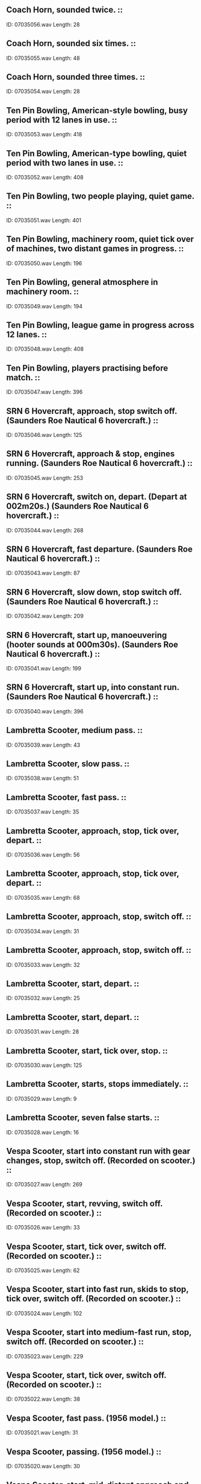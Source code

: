 ** Coach Horn, sounded twice.                                                                                ::
    ID: 07035056.wav
    Length: 28
** Coach Horn, sounded six times.                                                                                ::
    ID: 07035055.wav
    Length: 48
** Coach Horn, sounded three times.                                                                                ::
    ID: 07035054.wav
    Length: 28
** Ten Pin Bowling, American-style bowling, busy period with 12 lanes in use.                                                                                ::
    ID: 07035053.wav
    Length: 418
** Ten Pin Bowling, American-type bowling, quiet period with two lanes in use.                                                                                ::
    ID: 07035052.wav
    Length: 408
** Ten Pin Bowling, two people playing, quiet game.                                                                                ::
    ID: 07035051.wav
    Length: 401
** Ten Pin Bowling, machinery room, quiet tick over of machines, two distant games in progress.                                                                                ::
    ID: 07035050.wav
    Length: 196
** Ten Pin Bowling, general atmosphere in machinery room.                                                                                ::
    ID: 07035049.wav
    Length: 194
** Ten Pin Bowling, league game in progress across 12 lanes.                                                                                ::
    ID: 07035048.wav
    Length: 408
** Ten Pin Bowling, players practising before match.                                                                                ::
    ID: 07035047.wav
    Length: 396
** SRN 6 Hovercraft, approach, stop switch off. (Saunders Roe Nautical 6 hovercraft.)                                                                                ::
    ID: 07035046.wav
    Length: 125
** SRN 6 Hovercraft, approach & stop, engines running. (Saunders Roe Nautical 6 hovercraft.)                                                                                ::
    ID: 07035045.wav
    Length: 253
** SRN 6 Hovercraft, switch on, depart. (Depart at 002m20s.) (Saunders Roe Nautical 6 hovercraft.)                                                                                ::
    ID: 07035044.wav
    Length: 268
** SRN 6 Hovercraft, fast departure. (Saunders Roe Nautical 6 hovercraft.)                                                                                ::
    ID: 07035043.wav
    Length: 87
** SRN 6 Hovercraft, slow down, stop switch off. (Saunders Roe Nautical 6 hovercraft.)                                                                                ::
    ID: 07035042.wav
    Length: 209
** SRN 6 Hovercraft, start up, manoeuvering (hooter sounds at 000m30s). (Saunders Roe Nautical 6 hovercraft.)                                                                                ::
    ID: 07035041.wav
    Length: 199
** SRN 6 Hovercraft, start up, into constant run. (Saunders Roe Nautical 6 hovercraft.)                                                                                ::
    ID: 07035040.wav
    Length: 396
** Lambretta Scooter, medium pass.                                                                                ::
    ID: 07035039.wav
    Length: 43
** Lambretta Scooter, slow pass.                                                                                ::
    ID: 07035038.wav
    Length: 51
** Lambretta Scooter, fast pass.                                                                                ::
    ID: 07035037.wav
    Length: 35
** Lambretta Scooter, approach, stop, tick over, depart.                                                                                ::
    ID: 07035036.wav
    Length: 56
** Lambretta Scooter, approach, stop, tick over, depart.                                                                                ::
    ID: 07035035.wav
    Length: 68
** Lambretta Scooter, approach, stop, switch off.                                                                                ::
    ID: 07035034.wav
    Length: 31
** Lambretta Scooter, approach, stop, switch off.                                                                                ::
    ID: 07035033.wav
    Length: 32
** Lambretta Scooter, start, depart.                                                                                ::
    ID: 07035032.wav
    Length: 25
** Lambretta Scooter, start, depart.                                                                                ::
    ID: 07035031.wav
    Length: 28
** Lambretta Scooter, start, tick over, stop.                                                                                ::
    ID: 07035030.wav
    Length: 125
** Lambretta Scooter, starts, stops immediately.                                                                                ::
    ID: 07035029.wav
    Length: 9
** Lambretta Scooter, seven false starts.                                                                                ::
    ID: 07035028.wav
    Length: 16
** Vespa Scooter, start into constant run with gear changes, stop, switch off. (Recorded on scooter.)                                                                                ::
    ID: 07035027.wav
    Length: 269
** Vespa Scooter, start, revving, switch off. (Recorded on scooter.)                                                                                ::
    ID: 07035026.wav
    Length: 33
** Vespa Scooter, start, tick over, switch off. (Recorded on scooter.)                                                                                ::
    ID: 07035025.wav
    Length: 62
** Vespa Scooter, start into fast run, skids to stop, tick over, switch off. (Recorded on scooter.)                                                                                ::
    ID: 07035024.wav
    Length: 102
** Vespa Scooter, start into medium-fast run, stop, switch off. (Recorded on scooter.)                                                                                ::
    ID: 07035023.wav
    Length: 229
** Vespa Scooter, start, tick over, switch off. (Recorded on scooter.)                                                                                ::
    ID: 07035022.wav
    Length: 38
** Vespa Scooter, fast pass. (1956 model.)                                                                                ::
    ID: 07035021.wav
    Length: 31
** Vespa Scooter, passing. (1956 model.)                                                                                ::
    ID: 07035020.wav
    Length: 30
** Vespa Scooter, start, mid-distant approach and pass. (1956 model.)                                                                                ::
    ID: 07035019.wav
    Length: 47
** Vespa Scooter, approach, skid to stop. (1956 model.)                                                                                ::
    ID: 07035018.wav
    Length: 21
** Vespa Scooter, approach, stop, switch off. (1956 model.)                                                                                ::
    ID: 07035017.wav
    Length: 29
** Vespa Scooter, stand raised, start, depart. (1956 model.)                                                                                ::
    ID: 07035016.wav
    Length: 36
** Vespa Scooter, start, depart. (1956 model.)                                                                                ::
    ID: 07035015.wav
    Length: 21
** Vespa Scooter, start, fast depart. (1956 model.)                                                                                ::
    ID: 07035014.wav
    Length: 20
** Vespa Scooter, start, revving, switch off. (1956 model.)                                                                                ::
    ID: 07035013.wav
    Length: 45
** Vespa Scooter, two false starts, start, tickover, switch off. (1956 model.)                                                                                ::
    ID: 07035012.wav
    Length: 145
** Vespa Scooter, six false starts. (1956 model.)                                                                                ::
    ID: 07035011.wav
    Length: 24
** Vespa Scooter, stand raised. (1956 model.)                                                                                ::
    ID: 07035010.wav
    Length: 7
** Eight unshod donkeys walking on a dirt road.                                                                                ::
    ID: 07035009.wav
    Length: 149
** Eight donkeys walking.                                                                                ::
    ID: 07035008.wav
    Length: 218
** Eight donkeys approach & pass.                                                                                ::
    ID: 07035007.wav
    Length: 24
** Eight donkeys approach & pass.                                                                                ::
    ID: 07035006.wav
    Length: 23
** Donkey braying.                                                                                ::
    ID: 07035005.wav
    Length: 25
** Donkey braying.                                                                                ::
    ID: 07035004.wav
    Length: 23
** Donkey braying.                                                                                ::
    ID: 07035003.wav
    Length: 35
** Donkey braying.                                                                                ::
    ID: 07035002.wav
    Length: 25
** Donkey braying.                                                                                ::
    ID: 07035001.wav
    Length: 114
** Swift planer operating with machine section atmosphere.                                                                                ::
    ID: 07034237.wav
    Length: 122
** Loewy forge, close perspective.                                                                                ::
    ID: 07034236.wav
    Length: 117
** Loewy forge, shot blasting with machine atmosphere.                                                                                ::
    ID: 07034235.wav
    Length: 123
** Factory atmosphere & arc furnace.                                                                                ::
    ID: 07034234.wav
    Length: 243
** Hereaus Arc Furnace control platform with general machinery background.                                                                                ::
    ID: 07034233.wav
    Length: 162
** Bofors Guns, crew clearing up 40mm shell cases.                                                                                ::
    ID: 07034232.wav
    Length: 51
** Bofors Guns, barrage fired, cases falling.                                                                                ::
    ID: 07034231.wav
    Length: 95
** Bofors Guns, shells fired, cases falling.                                                                                ::
    ID: 07034230.wav
    Length: 24
** Sound of machine gun bursts.                                                                                ::
    ID: 07034229.wav
    Length: 149
** Liverpool 1 o'clock Gun fired, with ships' sirens.                                                                                ::
    ID: 07034228.wav
    Length: 53
** Edinburgh 1 o'clock Gun fired, with traffic.                                                                                ::
    ID: 07034227.wav
    Length: 26
** Tank Guns, six-pounder guns fired.                                                                                ::
    ID: 07034226.wav
    Length: 59
** Tank Guns, three shots fired.                                                                                ::
    ID: 07034225.wav
    Length: 30
** Tank Guns, single shot with distant blast.                                                                                ::
    ID: 07034224.wav
    Length: 18
** Tank Guns, single shot.                                                                                ::
    ID: 07034223.wav
    Length: 11
** Tank Guns, six-pounder gun loaded.                                                                                ::
    ID: 07034222.wav
    Length: 53
** Tank Guns, shell cases thrown on to ground.                                                                                ::
    ID: 07034221.wav
    Length: 35
** Tank Guns, 120mm gun fired three times. (Recorded at target end.)                                                                                ::
    ID: 07034220.wav
    Length: 37
** Tank Guns, 7.62mm machine gun firing. (Recorded at target end.)                                                                                ::
    ID: 07034219.wav
    Length: 48
** Tank Guns, .3 machine gun firing. (Recorded at target end.)                                                                                ::
    ID: 07034218.wav
    Length: 61
** Tank Guns, .3 machine gun firing. (Recorded at target end.)                                                                                ::
    ID: 07034217.wav
    Length: 35
** Tank Guns, .3 machine gun firing. (Recorded outside tank.)                                                                                ::
    ID: 07034216.wav
    Length: 36
** Tank Guns, .3 machine gun firing. (Recorded inside tank.)                                                                                ::
    ID: 07034215.wav
    Length: 55
** Tank Guns, 76mm smoke shells fired twice. (Recorded at target end.)                                                                                ::
    ID: 07034214.wav
    Length: 17
** Tank Guns, 76mm high explosive shells fired three times. (Recorded at target end.)                                                                                ::
    ID: 07034213.wav
    Length: 28
** Tank Guns, 76mm high explosive shells fired three times. (Recorded outside tank.)                                                                                ::
    ID: 07034212.wav
    Length: 14
** Tank Guns, 76mm smoke shells fired four times. (Recorded inside tank.)                                                                                ::
    ID: 07034211.wav
    Length: 37
** 7.62mm tank machine gun firing. (Recorded outside tank.)                                                                                ::
    ID: 07034210.wav
    Length: 28
** 7.62mm tank machine gun firing. (Recorded inside tank.)                                                                                ::
    ID: 07034209.wav
    Length: 22
** 120mm Tank Gun firing 4 times. (Recorded outside tank.)                                                                                ::
    ID: 07034208.wav
    Length: 27
** 120mm Tank Gun firing. (Recorded inside tank.)                                                                                ::
    ID: 07034207.wav
    Length: 21
** Sten Gun, firing in bursts. (Used during World War II.)                                                                                ::
    ID: 07034206.wav
    Length: 26
** Sten Gun, firing in bursts. (Used during World War II.)                                                                                ::
    ID: 07034205.wav
    Length: 44
** .303 Rifle firing.                                                                                ::
    ID: 07034204.wav
    Length: 67
** .303 Rifle firing.                                                                                ::
    ID: 07034203.wav
    Length: 34
** .303 Rifle firing.                                                                                ::
    ID: 07034202.wav
    Length: 24
** Machine Gun fire, short bursts.                                                                                ::
    ID: 07034201.wav
    Length: 39
** Machine Gun fire, long bursts.                                                                                ::
    ID: 07034200.wav
    Length: 44
** Lewis Gun firing with frequent stoppages. (Used mainly by British Army, c. 1915-1939.)                                                                                ::
    ID: 07034199.wav
    Length: 116
** Vickers Mark 1 Machine Guns firing. (Used by British Army c. 1912-65.)                                                                                ::
    ID: 07034198.wav
    Length: 69
** 5.5-inch Guns, single shots fired.                                                                                ::
    ID: 07034197.wav
    Length: 58
** Heavy Mortar fire.                                                                                ::
    ID: 07034196.wav
    Length: 125
** Mortar fire.                                                                                ::
    ID: 07034195.wav
    Length: 65
** Artillery barrage.                                                                                ::
    ID: 07034194.wav
    Length: 390
** Shells whistling & landing.                                                                                ::
    ID: 07034193.wav
    Length: 93
** Shells whistling & landing.                                                                                ::
    ID: 07034192.wav
    Length: 97
** 25-pounder Guns fired..                                                                                ::
    ID: 07034191.wav
    Length: 93
** 8-inch Guns, single shots fired.                                                                                ::
    ID: 07034190.wav
    Length: 62
** 8-inch Guns, barrage fired.                                                                                ::
    ID: 07034189.wav
    Length: 185
** Shells passing overhead.                                                                                ::
    ID: 07034188.wav
    Length: 57
** 40mm Bofors Gun shells bursting. (Anti-aircraft guns in use from c. 1930s onwards.)                                                                                ::
    ID: 07034187.wav
    Length: 56
** 105mm shells fired, with vehicle noise & some voices in background.                                                                                ::
    ID: 07034186.wav
    Length: 41
** Furniture crashes.                                                                                ::
    ID: 07034185.wav
    Length: 17
** Continuous body falls, continuous heavy movement.                                                                                ::
    ID: 07034184.wav
    Length: 127
** Two body falls.                                                                                ::
    ID: 07034183.wav
    Length: 11
** Punches, three backhanders.                                                                                ::
    ID: 07034182.wav
    Length: 9
** Punches, four stomach punches.                                                                                ::
    ID: 07034181.wav
    Length: 14
** Punches, two uppercuts.                                                                                ::
    ID: 07034180.wav
    Length: 9
** Thirty-six people brawling.                                                                                ::
    ID: 07034179.wav
    Length: 60
** Six people brawling.                                                                                ::
    ID: 07034178.wav
    Length: 124
** Three people brawling.                                                                                ::
    ID: 07034177.wav
    Length: 123
**  South American parrot talking and screeching.                                                                                ::
    ID: 07034176.wav
    Length: 196
** Parrot talking & squawking.                                                                                ::
    ID: 07034175.wav
    Length: 164
** 450 budgerigars & canaries in a show.                                                                                ::
    ID: 07034174.wav
    Length: 199
** Canary singing.                                                                                ::
    ID: 07034173.wav
    Length: 184
** 56 budgerigars in a show.                                                                                ::
    ID: 07034172.wav
    Length: 395
** Budgerigar singing & flying in a room.                                                                                ::
    ID: 07034171.wav
    Length: 131
** Two budgerigars singing.                                                                                ::
    ID: 07034170.wav
    Length: 111
** Budgerigar singing.                                                                                ::
    ID: 07034169.wav
    Length: 130
** Armoured Car, exterior, fails to climb steep gradient, reverses. (Alvis Saracen or Saladin armoured car - both use same chassis.)                                                                                ::
    ID: 07034168.wav
    Length: 50
** Armoured Car, exterior approach, stop, start up, depart. (Alvis Saracen or Saladin armoured car - both use same chassis.)                                                                                ::
    ID: 07034167.wav
    Length: 36
** Armoured Car, exterior, start up, depart. (Alvis Saracen or Saladin armoured car - both use same chassis.)                                                                                ::
    ID: 07034166.wav
    Length: 36
** Armoured Car, exterior, approach, stop, switch off. (Alvis Saracen or Saladin armoured car - both use same chassis.)                                                                                ::
    ID: 07034165.wav
    Length: 20
** Armoured Car, exterior, approach and pass on gradient. (Alvis Saracen or Saladin armoured car - both use same chassis.)                                                                                ::
    ID: 07034164.wav
    Length: 33
** Armoured Car, exterior, approach and pass on gradient. (Alvis Saracen or Saladin armoured car - both use same chassis.)                                                                                ::
    ID: 07034163.wav
    Length: 74
** Armoured Car, interior, start, reversing, into constant run, stop, switch off. (Alvis Saracen or Saladin armoured car - both use same chassis.)                                                                                ::
    ID: 07034162.wav
    Length: 334
** English Electric Lightning, exterior, starting-up proceedure. (Jet engined fighter plane.)                                                                                ::
    ID: 07034161.wav
    Length: 231
** English Electric Lightning, exterior, twenty-six planes passing over. (Jet engined fighter plane.)                                                                                ::
    ID: 07034160.wav
    Length: 46
** English Electric Lightning, exterior, two waves of four planes passing over. (Jet engined fighter plane.)                                                                                ::
    ID: 07034159.wav
    Length: 57
** English Electric Lightning, exterior, plane passing over. (Jet engined fighter plane.)                                                                                ::
    ID: 07034158.wav
    Length: 22
** English Electric Lightning, exterior, plane passing over. (Jet engined fighter plane.)                                                                                ::
    ID: 07034157.wav
    Length: 28
** English Electric Lightning, exterior, plane passing over. (Jet engined fighter plane.)                                                                                ::
    ID: 07034156.wav
    Length: 58
** English Electric Lightning, exterior, plane passing over. (Jet engined fighter plane.)                                                                                ::
    ID: 07034155.wav
    Length: 43
** English Electric Lightning, exterior, plane passing over. (Jet engined fighter plane.)                                                                                ::
    ID: 07034154.wav
    Length: 63
** English Electric Lightning, exterior, three planes land in succession. (Jet engined fighter plane.)                                                                                ::
    ID: 07034153.wav
    Length: 63
** English Electric Lightning, exterior, several planes landing. (Jet engined fighter plane.)                                                                                ::
    ID: 07034152.wav
    Length: 142
** English Electric Lightning, exterior, landing. (Jet engined fighter plane.)                                                                                ::
    ID: 07034151.wav
    Length: 30
** English Electric Lightning, exterior, landing. (Jet engined fighter plane.)                                                                                ::
    ID: 07034150.wav
    Length: 25
** English Electric Lightning, exterior, twenty-six planes take off. (Jet engined fighter plane.)                                                                                ::
    ID: 07034149.wav
    Length: 138
** English Electric Lightning, exterior, two planes take off. (Jet engined fighter plane.)                                                                                ::
    ID: 07034148.wav
    Length: 46
** English Electric Lightning, exterior, take off. (Jet engined fighter plane.)                                                                                ::
    ID: 07034147.wav
    Length: 26
** English Electric Lightning, exterior, take off. (Jet engined fighter plane.)                                                                                ::
    ID: 07034146.wav
    Length: 70
** English Electric Lightning, exterior, taxi & take off. (Jet engined fighter plane.)                                                                                ::
    ID: 07034145.wav
    Length: 130
** English Electric Lightning, exterior, taxi away. (Jet engined fighter plane.)                                                                                ::
    ID: 07034144.wav
    Length: 55
** Heart beating, 18 year old male's heart.                                                                                ::
    ID: 07034143.wav
    Length: 331
** Small crowd gasps.                                                                                ::
    ID: 07034142.wav
    Length: 13
** Maniacal laughter.                                                                                ::
    ID: 07034141.wav
    Length: 44
** Woman yawning.                                                                                ::
    ID: 07034140.wav
    Length: 28
** Woman sighing.                                                                                ::
    ID: 07034139.wav
    Length: 20
** Woman groaning.                                                                                ::
    ID: 07034138.wav
    Length: 57
** Six men groaning.                                                                                ::
    ID: 07034137.wav
    Length: 54
** Man groaning.                                                                                ::
    ID: 07034136.wav
    Length: 31
** Woman snoring.                                                                                ::
    ID: 07034135.wav
    Length: 100
** Man snoring.                                                                                ::
    ID: 07034134.wav
    Length: 80
** Heavy breathing, man breathing (000m56s) into woman breathing (001m15s).                                                                                ::
    ID: 07034133.wav
    Length: 143
** Thirteen hiccoughs.                                                                                ::
    ID: 07034132.wav
    Length: 34
** Six belches.                                                                                ::
    ID: 07034131.wav
    Length: 21
** Man coughing.                                                                                ::
    ID: 07034130.wav
    Length: 68
** Woman, sneezes seven times.                                                                                ::
    ID: 07034129.wav
    Length: 24
** Man, sneezes seven times.                                                                                ::
    ID: 07034128.wav
    Length: 41
** Man blowing nose.                                                                                ::
    ID: 07034127.wav
    Length: 23
** Three men screaming with echo.                                                                                ::
    ID: 07034126.wav
    Length: 11
** Man screaming twice.                                                                                ::
    ID: 07034125.wav
    Length: 13
** Man screaming.                                                                                ::
    ID: 07034124.wav
    Length: 8
** Woman, hysterical crying.                                                                                ::
    ID: 07034123.wav
    Length: 62
** Woman, uncontrolled sobbing.                                                                                ::
    ID: 07034122.wav
    Length: 65
** Woman, two burlesque screams.                                                                                ::
    ID: 07034121.wav
    Length: 21
** Woman, two screams as at apparition.                                                                                ::
    ID: 07034120.wav
    Length: 25
** Woman, two long screams.                                                                                ::
    ID: 07034119.wav
    Length: 24
** Woman, three fairly short screams.                                                                                ::
    ID: 07034118.wav
    Length: 13
** Two women screaming.                                                                                ::
    ID: 07034117.wav
    Length: 14
** Referee's whistle blown, single blast, double blast, long blast, longer blast.                                                                                ::
    ID: 07034116.wav
    Length: 13
** Police whistles blown, single blast, double blast, treble blast.                                                                                ::
    ID: 07034115.wav
    Length: 17
** Tuneless whistling.                                                                                ::
    ID: 07034114.wav
    Length: 139
** Five finger whistles.                                                                                ::
    ID: 07034113.wav
    Length: 15
** Six wolf whistles.                                                                                ::
    ID: 07034112.wav
    Length: 22
** Shipyard: Fabrication Shed, Exterior, general atmosphere on the berth,  Wallsend, April 1985.                                                                                :Boats:Shipyard:
    ID: 07034111.wav
    Length: 245
** Shipyard: Fabrication Shed, Interior, joiner's shop, vertical moulding machine, Wallsend, April 1985.                                                                                :Boats:Shipyard:
    ID: 07034110.wav
    Length: 31
** Shipyard: Fabrication Shed, Interior, static machine grinder, Wallsend, April 1985.                                                                                :Boats:Shipyard:
    ID: 07034109.wav
    Length: 72
** Shipyard: Fabrication Shed, Interior, caulking with pneumatic chipping hammer, Wallsend, April 1985.                                                                                :Boats:Shipyard:
    ID: 07034108.wav
    Length: 81
** Ship Launch: 3,200 Tons, Sideways, before launch, Yorkshire crowd, close perspective. (Rec. Cochranes Shipyard. Selby July 1985)                                                                                :Boats:Ship Launch:
    ID: 07034107.wav
    Length: 202
** Ship Launch: 3,200 Tons, Sideways, bottle breaks, men hammer at props, cheers as boat begins to move, hits water at 1'43", 3 cheers.                                                                                :Boats:Ship Launch:
    ID: 07034106.wav
    Length: 175
** Beam Fishing Trawler: On Board, Washing catch on deck with hosepipe.                                                                                :Boats:Trawlers:Beam Fishing:
    ID: 07034105.wav
    Length: 54
** Beam Fishing Trawler: On Board, Gutting fish on deck.                                                                                :Boats:Trawlers:Beam Fishing:
    ID: 07034104.wav
    Length: 43
** Beam Fishing Trawler: On Board, Collecting trawled fish from deck.                                                                                 :Boats:Trawlers:Beam Fishing:
    ID: 07034103.wav
    Length: 110
** Beam Fishing Trawler: On Board, Catch being hauled inboard, opening and clearing trawl gear.                                                                                :Boats:Trawlers:Beam Fishing:
    ID: 07034102.wav
    Length: 116
** Beam Fishing Trawler: On Board, On deck before hauling trawl.                                                                                :Boats:Trawlers:Beam Fishing:
    ID: 07034101.wav
    Length: 172
** Beam Fishing Trawler: On Board, Trawl gear lowered into water.                                                                                :Boats:Trawlers:Beam Fishing:
    ID: 07034100.wav
    Length: 222
** Beam Fishing Trawler: On Board, Interior, docking, engine slows to tick over.                                                                                :Boats:Trawlers:Beam Fishing:
    ID: 07034099.wav
    Length: 89
** Beam Fishing Trawler: On Board, Interior, wheelhouse with vibration, track plotter, quiet.                                                                                 :Boats:Trawlers:Beam Fishing:
    ID: 07034098.wav
    Length: 143
** Beam Fishing Trawler: On Board, Interior, wheelhouse with gears, radio telephone, track plotter.                                                                                :Boats:Trawlers:Beam Fishing:
    ID: 07034097.wav
    Length: 170
** Beam Fishing Trawler: On Deck, at sea.                                                                                 :Boats:Trawlers:Beam Fishing:
    ID: 07034096.wav
    Length: 418
** Submarine: 1960 'P' class, night alarm in submarine.                                                                                :Boats:Submarine:1960 'P' Class:
    ID: 07034095.wav
    Length: 11
** Submarine: 1960 'P' class, during Emergency Stations, air conditioning closed down.                                                                                 :Boats:Submarine:1960 'P' Class:
    ID: 07034094.wav
    Length: 65
** Submarine: 1960 'P' class, Emergency Stations.                                                                                 :Boats:Submarine:1960 'P' Class:
    ID: 07034093.wav
    Length: 58
** Submarine: 1960 'P' class, air conditioning turned on.                                                                                 :Boats:Submarine:1960 'P' Class:
    ID: 07034092.wav
    Length: 31
** Submarine: 1960 'P' class, bulkhead door closed.                                                                                 :Boats:Submarine:1960 'P' Class:
    ID: 07034091.wav
    Length: 8
** Submarine: 1960 'P' class, bulkhead door opened.                                                                                 :Boats:Submarine:1960 'P' Class:
    ID: 07034090.wav
    Length: 9
** Submarine: 1960 'P' class, air conditioning.                                                                                :Boats:Submarine:1960 'P' Class:
    ID: 07034089.wav
    Length: 217
** Submarine: 1960 'P' class, passive sonar.                                                                                :Boats:Submarine:1960 'P' Class:
    ID: 07034088.wav
    Length: 229
** Submarine: 1960 'P' class, Steering operated.                                                                                 :Boats:Submarine:1960 'P' Class:
    ID: 07034087.wav
    Length: 24
** Submarine: 1960 'P' class, Hydroplanes operated.                                                                                 :Boats:Submarine:1960 'P' Class:
    ID: 07034086.wav
    Length: 21
** Submarine: 1960 'P' class, Conning tower hatch closed.                                                                                 :Boats:Submarine:1960 'P' Class:
    ID: 07034085.wav
    Length: 19
** Submarine: 1960 'P' class, Conning tower hatch opened.                                                                                :Boats:Submarine:1960 'P' Class:
    ID: 07034084.wav
    Length: 16
** Submarine: 1960 'P' class, Control room telegraph with reply gongs.                                                                                :Boats:Submarine:1960 'P' Class:
    ID: 07034083.wav
    Length: 12
** Submarine: 1960 'P' class, Control room telegraph of submarine.                                                                                 :Boats:Submarine:1960 'P' Class:
    ID: 07034082.wav
    Length: 11
** Submarine: 1960 'P' class, Hydraulic pump.                                                                                 :Boats:Submarine:1960 'P' Class:
    ID: 07034081.wav
    Length: 31
** Submarine: 1960 'P' class, Periscope moving downwards.                                                                                 :Boats:Submarine:1960 'P' Class:
    ID: 07034080.wav
    Length: 26
** Submarine: 1960 'P' class, Periscope moving upwards.                                                                                 :Boats:Submarine:1960 'P' Class:
    ID: 07034079.wav
    Length: 14
** Submarine: 1960 'P' class, Surfacing, full sequence with orders.                                                                                 :Boats:Submarine:1960 'P' Class:
    ID: 07034078.wav
    Length: 44
** Submarine: 1960 'P' class, Klaxon , 2 blasts, vents open, dive.                                                                                 :Boats:Submarine:1960 'P' Class:
    ID: 07034077.wav
    Length: 26
** Submarine: 1960 'P' class, Klaxon, 3 blasts.                                                                                 :Boats:Submarine:1960 'P' Class:
    ID: 07034076.wav
    Length: 15
** Boeing Jetfoil: Interior, constant run.                                                                                 :Boats:Hydrofoil:Boeing Jetfoil:
    ID: 07034075.wav
    Length: 197
** Boeing Jetfoil: Exterior, start and depart.                                                                                 :Boats:Hydrofoil:Boeing Jetfoil:
    ID: 07034074.wav
    Length: 92
** Boeing Jetfoil: Exterior, arrive and stop.                                                                                 :Boats:Hydrofoil:Boeing Jetfoil:
    ID: 07034073.wav
    Length: 103
** Hovercraft: SRN Super 4, Interior, constant run, some indistinguishable voices.                                                                                :Boats:Hovercraft:SRN Super 4:
    ID: 07034072.wav
    Length: 176
** Hovercraft: SRN Super 4, Exterior, start and depart.                                                                                 :Boats:Hovercraft:SRN Super 4:
    ID: 07034071.wav
    Length: 111
** Hovercraft: SRN Super 4, Exterior, arrive, stop with slight activity at end.                                                                                :Boats:Hovercraft:SRN Super 4:
    ID: 07034070.wav
    Length: 128
** Sailing Ship: Gaff-rigged Ketch, Exterior, four man ship's whaler pulls alongside ship.                                                                                 :Boats:Sailing:Gaff-rigged Ketch:
    ID: 07034069.wav
    Length: 29
** Sailing Ship: Gaff-rigged Ketch, Exterior, four men rowing ship's whaler.                                                                                 :Boats:Sailing:Gaff-rigged Ketch:
    ID: 07034068.wav
    Length: 85
** Sailing Ship: Gaff-rigged Ketch, Exterior, ship's anchor being run out.                                                                                :Boats:Sailing:Gaff-rigged Ketch:
    ID: 07034067.wav
    Length: 17
** Sailing Ship: Gaff-rigged Ketch, Exterior, man rowing ship's tender at sea, boat pulled onto shingle beach.                                                                                 :Boats:Sailing:Gaff-rigged Ketch:
    ID: 07034066.wav
    Length: 75
** Sailing Ship: Gaff-rigged Ketch, Exterior, man rowing ship's tender, medium pace, stops with shipping of oars.                                                                                 :Boats:Sailing:Gaff-rigged Ketch:
    ID: 07034065.wav
    Length: 68
** Sailing Ship: Gaff-rigged Ketch, Exterior, man rowing ship's tender gently.                                                                                 :Boats:Sailing:Gaff-rigged Ketch:
    ID: 07034064.wav
    Length: 76
** Sailing Ship: Gaff-rigged Ketch, Exterior, mizzen sail hoisted.                                                                                 :Boats:Sailing:Gaff-rigged Ketch:
    ID: 07034063.wav
    Length: 39
** Sailing Ship: Gaff-rigged Ketch, Exterior, mizzen sail dropped.                                                                                 :Boats:Sailing:Gaff-rigged Ketch:
    ID: 07034062.wav
    Length: 44
** Sailing Ship: Gaff-rigged Ketch, Exterior, foresail sheets squealing with sail flap.                                                                                 :Boats:Sailing:Gaff-rigged Ketch:
    ID: 07034061.wav
    Length: 50
** Sailing Ship: Gaff-rigged Ketch, Exterior, hauling mainsail.                                                                                 :Boats:Sailing:Gaff-rigged Ketch:
    ID: 07034060.wav
    Length: 52
** Sailing Ship: Gaff-rigged Ketch, Exterior, seven bells rung.                                                                                 :Boats:Sailing:Gaff-rigged Ketch:
    ID: 07034059.wav
    Length: 14
** Sailing Ship: Gaff-rigged Ketch, Exterior, eight bells rung.                                                                                 :Boats:Sailing:Gaff-rigged Ketch:
    ID: 07034058.wav
    Length: 16
** Sailing Ship: Gaff-rigged Ketch, water slopping and bubbling in bilges, distant seawash.                                                                                 :Boats:Sailing:Gaff-rigged Ketch:
    ID: 07034057.wav
    Length: 218
** Sailing Ship: Gaff-rigged Ketch, in forecastle, flap of sails, foresail hoisted, sound of seawash.                                                                                 :Boats:Sailing:Gaff-rigged Ketch:
    ID: 07034056.wav
    Length: 216
** Sailing Ship: Gaff-rigged Ketch, Interior, below decks, at sea, crashes, distant sea spray.                                                                                 :Boats:Sailing:Gaff-rigged Ketch:
    ID: 07034055.wav
    Length: 22
** Sailing Ship: Gaff-rigged Ketch, Interior, below decks, at sea, creaks, distant sea spray.                                                                                 :Boats:Sailing:Gaff-rigged Ketch:
    ID: 07034054.wav
    Length: 366
** Sailing Ship: Gaff-rigged Ketch, Exterior, sails flapping, ropes creaking, distant seawash, on deck.                                                                                 :Boats:Sailing:Gaff-rigged Ketch:
    ID: 07034053.wav
    Length: 248
** Sailing Ship: Gaff-rigged Ketch, Interior, mast creaking, in day cabin.                                                                                :Boats:Sailing:Gaff-rigged Ketch:
    ID: 07034052.wav
    Length: 217
** Sailing Ship: Gaff-rigged Ketch, Interior, day cabin, creaks.                                                                                 :Boats:Sailing:Gaff-rigged Ketch:
    ID: 07034051.wav
    Length: 397
** Sailing Ship: Gaff-rigged Ketch, Exterior, heavy sea, rain, force 5-6 wind from midships.                                                                                 :Boats:Sailing:Gaff-rigged Ketch:
    ID: 07034050.wav
    Length: 430
** Sailing Ship: Gaff-rigged Ketch, Exterior, bow wave in heavy sea.                                                                                 :Boats:Sailing:Gaff-rigged Ketch:
    ID: 07034049.wav
    Length: 416
** Paddle Steamer: Built 1940, horizontal steam engine, water lapping against steamer in dock.                                                                                 :Boats:Paddle Steamers:
    ID: 07034048.wav
    Length: 393
** Paddle Steamer: Built 1940, horizontal steam engine, boiler being stoked.                                                                                 :Boats:Paddle Steamers:
    ID: 07034047.wav
    Length: 161
** Paddle Steamer: Built 1940, horizontal steam engine, loading coal from quayside trucks.                                                                                 :Boats:Paddle Steamers:
    ID: 07034046.wav
    Length: 64
** Paddle Steamer: Built 1940, horizontal steam engine, loading coal from quayside trucks.                                                                                 :Boats:Paddle Steamers:
    ID: 07034045.wav
    Length: 88
** Paddle Steamer: Built 1940, horizontal steam engine, arrival & mooring, on deck.                                                                                 :Boats:Paddle Steamers:
    ID: 07034044.wav
    Length: 197
** Paddle Steamer: Built 1940, horizontal steam engine, departure from quay, on deck.                                                                                 :Boats:Paddle Steamers:
    ID: 07034043.wav
    Length: 131
** Paddle Steamer: Built 1940, horizontal steam engine, hooter, on deck.                                                                                 :Boats:Paddle Steamers:
    ID: 07034042.wav
    Length: 10
** Paddle Steamer: Built 1940, horizontal steam engine, paddles in motion, at water level.                                                                                 :Boats:Paddle Steamers:
    ID: 07034041.wav
    Length: 199
** Paddle Steamer: Built 1940, horizontal steam engine, constant run, in engine room.                                                                                 :Boats:Paddle Steamers:
    ID: 07034040.wav
    Length: 207
** Paddle Steamer: Built 1940, horizontal steam engine, stop with telegraph, in engine room.                                                                                 :Boats:Paddle Steamers:
    ID: 07034039.wav
    Length: 208
** Paddle Steamer: Built 1940, horizontal steam engine, start & run with telegraph, in engine room.                                                                                 :Boats:Paddle Steamers:
    ID: 07034038.wav
    Length: 221
** Paddle Steamer: Built 1940, horizontal steam engine, departure, from quay.                                                                                 :Boats:Paddle Steamers:
    ID: 07034037.wav
    Length: 96
** Paddle Steamer: Built 1940, horizontal steam engine, arrival and mooring, from quay.                                                                                 :Boats:Paddle Steamers:
    ID: 07034036.wav
    Length: 305
** Steam Launch: 19thC "Victoria", 31ft long, engine at cruising speed, boiler being stoked.                                                                                 :Boats:Steam Launch:
    ID: 07034035.wav
    Length: 377
** Steam Launch: 19thC "Victoria", 31ft long, several whistles.                                                                                 :Boats:Steam Launch:
    ID: 07034034.wav
    Length: 16
** Steam Launch: 19thC "Victoria", 31ft long, engine starts and runs, boiler stoked, engine stops.                                                                                 :Boats:Steam Launch:
    ID: 07034033.wav
    Length: 207
** Steam Launch: 19thC "Victoria", 31ft long, pre-running, engine stops.                                                                                 :Boats:Steam Launch:
    ID: 07034032.wav
    Length: 99
** Steam Launch: 19thC "Victoria", 31ft long, pumping water into boiler, start and stop.                                                                                :Boats:Steam Launch:
    ID: 07034031.wav
    Length: 83
** Small Boats On Lake: Rowed from left to right.                                                                                :Small Boats On Lake:Rowed from left to right:
    ID: 07034030.wav
    Length: 60
** Small Boats On Lake: Rowing Boat, beaching.                                                                                :Small Boats On Lake:Rowing Boat, beaching:
    ID: 07034029.wav
    Length: 23
** Small Boats On Lake: Rowing Boat, launch.                                                                                :Small Boats On Lake:Rowing Boat, launch:
    ID: 07034028.wav
    Length: 12
** Small Boats On Lake: Rowing Boat, start rowing and stop.                                                                                :Small Boats On Lake:Rowing Boat, start rowing and stop:
    ID: 07034027.wav
    Length: 207
** Small Boats On Lake: Sails flapping.                                                                                :Small Boats On Lake:Sails flapping:
    ID: 07034026.wav
    Length: 23
** Small Boats On Lake: Sailing Dinghy,sails lowered.                                                                                :Small Boats On Lake:Sailing Dinghy,sails lowered:
    ID: 07034025.wav
    Length: 22
** Small Boats On Lake: Sailing Dinghy,sails raised.                                                                                :Small Boats On Lake:Sailing Dinghy,sails raised:
    ID: 07034024.wav
    Length: 50
** Small Boats On Lake: Sailing Dinghy, water lapping, ropes creaking, squeaks, movement.                                                                                :Small Boats On Lake:Sailing Dinghy, water lapping, ropes creaki:
    ID: 07034023.wav
    Length: 214
** Ferry: Mersey, Liverpool, Interior, moving, cabin, occasional voices and activity.                                                                                :Boats:Ferries:Mersey:
    ID: 07034022.wav
    Length: 367
** Ferry: Mersey, Liverpool, Exterior, moving, bow wash.                                                                                :Boats:Ferries:Mersey:
    ID: 07034021.wav
    Length: 119
** Ferry: Mersey, Liverpool, quayside, departs.                                                                                :Boats:Ferries:Mersey:
    ID: 07034020.wav
    Length: 108
** Ferry: Mersey, Liverpool, quayside, arrives, gang planks put out, people board.                                                                                 :Boats:Ferries:Mersey:
    ID: 07034019.wav
    Length: 127
** Ferry: Mersey, Liverpool, on board, arrives, gang-plank lowered, passengers disembark.                                                                                :Boats:Ferries:Mersey:
    ID: 07034018.wav
    Length: 159
** Ferry: Mersey, Liverpool, diesel engines, in engine room.                                                                                 :Boats:Ferries:Mersey:
    ID: 07034017.wav
    Length: 255
** Ferry: Mersey, Liverpool, upper deck whilst underway.                                                                                :Boats:Ferries:Mersey:
    ID: 07034016.wav
    Length: 363
** Ferry: Cross-Channel, 'Dover', Engine room, distant voices.                                                                                :Boats:Ferries:Cross-Channel:Dover:
    ID: 07034015.wav
    Length: 374
** Ferry: Cross-Channel, 'Dover', Boiler room, distant voices.                                                                                :Boats:Ferries:Cross-Channel:Dover:
    ID: 07034014.wav
    Length: 374
** Ferry: Cross-Channel, 'Dover', Seawash recorded from anchor chain locker.                                                                                :Boats:Ferries:Cross-Channel:Dover:
    ID: 07034013.wav
    Length: 369
** Ferry: Cross-Channel, 'Dover', Bar atmosphere, quiet.                                                                                :Boats:Ferries:Cross-Channel:Dover:
    ID: 07034012.wav
    Length: 371
** Ferry: Cross-Channel, 'Dover', Seawash recorded from starboard bow. (Biased to L.)                                                                                :Boats:Ferries:Cross-Channel:Dover:
    ID: 07034011.wav
    Length: 355
** Ferry: Cross-Channel, 'Dover', Seawash recorded from stern.                                                                                 :Boats:Ferries:Cross-Channel:Dover:
    ID: 07034010.wav
    Length: 357
** Ferry: Cross-Channel, 'Dover', bridge, ship comes into dock, intelligible orders, siren.                                                                                :Boats:Ferries:Cross-Channel:Dover:
    ID: 07034009.wav
    Length: 456
** Ferry: Cross-Channel, 'Dover', bridge, as ship approaches harbour.                                                                                :Boats:Ferries:Cross-Channel:Dover:
    ID: 07034008.wav
    Length: 423
** Ferry: Cross-Channel, 'Dover', sea-going motor launch, starts and runs.                                                                                :Boats:Ferries:Cross-Channel:Dover:
    ID: 07034007.wav
    Length: 152
** Ferry: Cross-Channel, 'Dover', bridge, casting off, distinct orders and replies.                                                                                :Boats:Ferries:Cross-Channel:Dover:
    ID: 07034006.wav
    Length: 286
** Ferry: Cross-Channel, 'Dover', bridge, siren sounded.                                                                                :Boats:Ferries:Cross-Channel:Dover:
    ID: 07034005.wav
    Length: 17
** Ferry: Cross-Channel, 'Dover', bridge, radio, telephone, voices.                                                                                :Boats:Ferries:Cross-Channel:Dover:
    ID: 07034004.wav
    Length: 45
** Ferry: Cross-Channel, 'Dover', bridge, before sailing, machine hum, movement, quiet voices.                                                                                :Boats:Ferries:Cross-Channel:Dover:
    ID: 07034003.wav
    Length: 239
** Ferry: Cross-Channel, 'Dover', ship's engines.                                                                                :Boats:Ferries:Cross-Channel:Dover:
    ID: 07034002.wav
    Length: 402
** Ferry: Cross-Channel, 'Dover', vehicles loading onto car deck.                                                                                :Boats:Ferries:Cross-Channel:Dover:
    ID: 07034001.wav
    Length: 397
** Mark V Tank, interior, start up, constant run over rough ground (stops at 002m30s). (World War I Tank, c. 1916.)                                                                                ::
    ID: 07033192.wav
    Length: 322
** Mark V Tank, interior, false start, start, misfire, tickover. (World War I Tank, c. 1916.)                                                                                ::
    ID: 07033191.wav
    Length: 66
** Mark V Tank, exterior, stop, switch off. (World War I Tank, c. 1916.)                                                                                ::
    ID: 07033190.wav
    Length: 22
** Mark V Tank, exterior, approach climbing steep bank, with gear changes. (World War I Tank, c. 1916.)                                                                                ::
    ID: 07033189.wav
    Length: 175
** Mark V Tank, exterior, start up, passing & manoeuvring on rough ground. (World War I Tank, c. 1916.)                                                                                ::
    ID: 07033188.wav
    Length: 186
** World War II Anti-aircraft Fire.                                                                                ::
    ID: 07033187.wav
    Length: 250
** World War II Air Raid Siren, French, all clear sounded.                                                                                ::
    ID: 07033186.wav
    Length: 69
** World War II Air Raid Siren, French, alert sounded.                                                                                ::
    ID: 07033185.wav
    Length: 70
** World War II Air Raid Siren, Italian, all clear sounded.                                                                                ::
    ID: 07033184.wav
    Length: 62
** World War II Air Raid Siren, Italian, alert sounded.                                                                                ::
    ID: 07033183.wav
    Length: 73
** World War II Air Raid Siren, German, all clear sounded.                                                                                ::
    ID: 07033182.wav
    Length: 53
** World War II Air Raid Siren, German, alert sounded.                                                                                ::
    ID: 07033181.wav
    Length: 69
** World War II Air Raid Sirens, English, all clear sounded.                                                                                ::
    ID: 07033180.wav
    Length: 85
** World War II Air Raid Siren, English, alert sounded.                                                                                ::
    ID: 07033179.wav
    Length: 67
** Local Diesel Train, train arrives, one door, departs (with birdsong).                                                                                ::
    ID: 07033178.wav
    Length: 86
** Local Diesel Train, train arrives, no doors, departs.                                                                                ::
    ID: 07033177.wav
    Length: 97
** Local Diesel Train, general atmosphere as train arrives at station.                                                                                ::
    ID: 07033176.wav
    Length: 158
** Local Diesel Train, train departs.                                                                                ::
    ID: 07033175.wav
    Length: 124
** Local Diesel Train, train arrives, passengers disembark.                                                                                ::
    ID: 07033174.wav
    Length: 131
** Local Diesel Train, Guard's whistle, train departs.                                                                                 ::
    ID: 07033173.wav
    Length: 64
** Railway Station, country town diesel train termius, general atmosphere with doors, chatter & footsteps.                                                                                ::
    ID: 07033172.wav
    Length: 392
** Railway Station, country town diesel train termius, general atmosphere with factory siren at start & occassional traffic.                                                                                ::
    ID: 07033171.wav
    Length: 397
** Railway Station, small diesel train termius, general atmosphere.                                                                                ::
    ID: 07033170.wav
    Length: 380
** Railway Station, small diesel train termius, general atmosphere.                                                                                ::
    ID: 07033169.wav
    Length: 375
** Train corridor door opened & closed.                                                                                ::
    ID: 07033168.wav
    Length: 13
** Train corridor door opened & closed.                                                                                ::
    ID: 07033167.wav
    Length: 13
** Old-type train window opened & closed.                                                                                ::
    ID: 07033166.wav
    Length: 22
** Train window with leather strap window opened & closed.                                                                                ::
    ID: 07033165.wav
    Length: 11
** Train window with leather strap opened (after struggle with strap).                                                                                ::
    ID: 07033164.wav
    Length: 26
** Train window opened & closed.                                                                                ::
    ID: 07033163.wav
    Length: 14
** Local Train, ratchet-type window blind raised & lowered.                                                                                ::
    ID: 07033162.wav
    Length: 14
** Local Train, window blind raised & lowered.                                                                                ::
    ID: 07033161.wav
    Length: 12
** Local Train, exterior, door opened & closed.                                                                                ::
    ID: 07033160.wav
    Length: 12
** Local Train, interior, door opened & closed.                                                                                ::
    ID: 07033159.wav
    Length: 14
** Long-Distance Train, exterior, window lowered, door opened & closed.                                                                                ::
    ID: 07033158.wav
    Length: 16
** Long-Distance Train, interior, window lowered, door opened & closed, window raised.                                                                                ::
    ID: 07033157.wav
    Length: 25
** London Bridge Railway Station, station bar atmosphere with P.A. in background.                                                                                ::
    ID: 07033156.wav
    Length: 205
** London Bridge Railway Station, station buffet atmosphere before rush hour.                                                                                ::
    ID: 07033155.wav
    Length: 196
** Tonbridge Railway Station, station buffet atmosphere during evening.                                                                                ::
    ID: 07033154.wav
    Length: 190
** Tonbridge Railway Station, station buffet atmosphere at teatime.                                                                                ::
    ID: 07033153.wav
    Length: 193
** Birmingham New Street Railway Station, general atmosphere (no announcements).                                                                                ::
    ID: 07033152.wav
    Length: 293
** Birmingham New Street Railway Station, station announcements in early morning.                                                                                ::
    ID: 07033151.wav
    Length: 52
** Birmingham New Street Railway Station, station announcements at 2130 hours.                                                                                 ::
    ID: 07033150.wav
    Length: 184
** Birmingham New Street Railway Station, station announcements at 0930 hours.                                                                                ::
    ID: 07033149.wav
    Length: 198
** Erith Railway Station, booking hall atmosphere with arrivals & steady flow of trains.                                                                                 ::
    ID: 07033148.wav
    Length: 207
** Erith Railway Station, booking hall atmosphere with evening arrivals.                                                                                ::
    ID: 07033147.wav
    Length: 192
** Bexleyheath Railway Station, booking hall atmosphere at 0920 hours, predominately women.                                                                                 ::
    ID: 07033146.wav
    Length: 200
** Bexleyheath Railway Station, booking hall atmosphere at 0700 hours.                                                                                ::
    ID: 07033145.wav
    Length: 198
** Charing Cross Railway Station, booking office atmosphere, near ticket machines.                                                                                ::
    ID: 07033144.wav
    Length: 195
** Charing Cross Railway Station, booking office atmosphere, with footsteps on wooden floor.                                                                                ::
    ID: 07033143.wav
    Length: 200
** London Bridge Railway Station, general atmosphere.                                                                                ::
    ID: 07033142.wav
    Length: 402
** Liverpool Street Railway Station, general atmosphere.                                                                                ::
    ID: 07033141.wav
    Length: 400
** Euston Railway Station, general atmosphere.                                                                                ::
    ID: 07033140.wav
    Length: 395
** Kings Cross Railway Station, general atmosphere.                                                                                ::
    ID: 07033139.wav
    Length: 400
** Charing Cross Railway Station, general atmosphere.                                                                                ::
    ID: 07033138.wav
    Length: 404
** Paddington Railway Station, general atmosphere.                                                                                ::
    ID: 07033137.wav
    Length: 401
** Waterloo Railway Station, general atmosphere.                                                                                ::
    ID: 07033136.wav
    Length: 397
** London Bridge Railway Station, public address announcements & atmosphere.                                                                                ::
    ID: 07033135.wav
    Length: 183
** Liverpool Street Railway Station, public address announcements & atmosphere. (Recorded early afternoon.)                                                                                ::
    ID: 07033134.wav
    Length: 205
** Euston Railway Station, public address announcements & atmosphere. (Recorded early afternoon.)                                                                                ::
    ID: 07033133.wav
    Length: 395
** Kings Cross Railway Station, public address announcements & atmosphere. (Recorded late morning.)                                                                                ::
    ID: 07033132.wav
    Length: 199
** Charing Cross Railway Station, continuous public address announcements & atmosphere. (Recorded early afternoon.)                                                                                ::
    ID: 07033131.wav
    Length: 194
** Victoria Railway Station, continuous public address announcements & atmosphere. (Recorded early afternoon.)                                                                                ::
    ID: 07033130.wav
    Length: 203
** Paddington Railway Station, continuous public address announcements & atmosphere. (Recorded early afternoon.)                                                                                ::
    ID: 07033129.wav
    Length: 198
** Waterloo Railway Station, continuous public address announcements & atmosphere. (Recorded early afternoon.)                                                                                ::
    ID: 07033128.wav
    Length: 210
** Four men walking in single file along a small passage in a cave.                                                                                ::
    ID: 07033127.wav
    Length: 129
** Four men walking with nailed boots in a dry passage in a cave.                                                                                ::
    ID: 07033126.wav
    Length: 126
** Four men walking in a dry passage in a cave.                                                                                ::
    ID: 07033125.wav
    Length: 124
** Man crawling quickly away through a 30ft drainpipe in a cave wearing steel toe-caps.                                                                                ::
    ID: 07033124.wav
    Length: 76
** Man crawling away through a 30ft drainpipe in a cave.                                                                                ::
    ID: 07033123.wav
    Length: 141
** Two men moving quickly along a 30ft drainpipe in a cave.                                                                                ::
    ID: 07033122.wav
    Length: 120
** Man approaching through a 30ft drainpipe in a cave.                                                                                ::
    ID: 07033121.wav
    Length: 83
** Water dripping in a large cavern.                                                                                ::
    ID: 07033120.wav
    Length: 123
** Boulders falling 70ft into a cavern. (Five takes.)                                                                                ::
    ID: 07033119.wav
    Length: 49
** Small boulders rolling & falling in a cave. (Six takes.)                                                                                ::
    ID: 07033118.wav
    Length: 61
** Stones falling down 60ft pot-hole in a cave. (Six takes.)                                                                                ::
    ID: 07033117.wav
    Length: 50
** Man descending ladder in a cave.                                                                                ::
    ID: 07033116.wav
    Length: 139
** Man climbing ladder quickly in a cave with rubber boots.                                                                                ::
    ID: 07033115.wav
    Length: 99
** Man climbing ladder in a cave with rubber boots.                                                                                ::
    ID: 07033114.wav
    Length: 105
** Man climbing ladder in a cave with rubber boots and steel toe-caps.                                                                                ::
    ID: 07033113.wav
    Length: 79
** Wire ladder hauled up in a cave. (Medium perspective recording.)                                                                                ::
    ID: 07033112.wav
    Length: 81
** Wire ladder hauled up in a cave. (Close perspective recording.)                                                                                ::
    ID: 07033111.wav
    Length: 95
** Wire ladder thrown down pitch in a cave. (Medium perspective recording.)                                                                                ::
    ID: 07033110.wav
    Length: 9
** Wire ladder thrown down pitch in a cave. (Close perspective recording.)                                                                                ::
    ID: 07033109.wav
    Length: 11
** Wire ladder unrolled at top of 60ft pitch in a cave.                                                                                ::
    ID: 07033108.wav
    Length: 73
** Stream trickling through small cavern in a cave. (Close perspective recording.)                                                                                ::
    ID: 07033107.wav
    Length: 123
** Stream trickling through small cavern in a cave.                                                                                ::
    ID: 07033106.wav
    Length: 122
** Water running into small underground lake in a cave.                                                                                ::
    ID: 07033105.wav
    Length: 126
** 20ft waterfall in a cave. (Recorded from bottom of fall.)                                                                                ::
    ID: 07033104.wav
    Length: 123
** 20ft waterfall in a cave. (Recorded from top.)                                                                                ::
    ID: 07033103.wav
    Length: 122
** 40ft waterfall in a cave. (Recorded from bottom of fall.)                                                                                ::
    ID: 07033102.wav
    Length: 123
** 40ft waterfall in a cave. (Recorded at the top from distance of 15 feet.)                                                                                ::
    ID: 07033101.wav
    Length: 124
** Water in small passage leading to waterfall in a cave.                                                                                ::
    ID: 07033100.wav
    Length: 126
** 40ft waterfall in a cave. (Recorded from top.)                                                                                ::
    ID: 07033099.wav
    Length: 122
** 40ft waterfall in a cave.                                                                                ::
    ID: 07033098.wav
    Length: 124
** 40ft waterfall in a cave. (Recorded from top.)                                                                                ::
    ID: 07033097.wav
    Length: 124
** Stream running through a medium-sized cave.                                                                                ::
    ID: 07033096.wav
    Length: 123
** Stream flowing in a cave.                                                                                ::
    ID: 07033095.wav
    Length: 123
** Stream entering a cave.                                                                                ::
    ID: 07033094.wav
    Length: 123
** Small stream running through field near caves.                                                                                ::
    ID: 07033093.wav
    Length: 129
** Signal sequence, whistles with spoken introduction.                                                                                ::
    ID: 07033092.wav
    Length: 37
** Single stone falling in cave.                                                                                ::
    ID: 07033091.wav
    Length: 9
** Single rock falling in cave.                                                                                ::
    ID: 07033090.wav
    Length: 9
** Single stone falling in cave.                                                                                ::
    ID: 07033089.wav
    Length: 8
** Man climbing & slipping.                                                                                ::
    ID: 07033088.wav
    Length: 21
** Man climbing rock face.                                                                                ::
    ID: 07033087.wav
    Length: 42
** Man climbing, with start & stop.                                                                                ::
    ID: 07033086.wav
    Length: 20
** Woman climbing, with start & stop.                                                                                ::
    ID: 07033085.wav
    Length: 35
** Tired man walking with start & stop.                                                                                ::
    ID: 07033084.wav
    Length: 45
** Two tired men walking with start & stop.                                                                                ::
    ID: 07033083.wav
    Length: 45
** Two men constant walking up sharp incline of loose stones.                                                                                ::
    ID: 07033082.wav
    Length: 43
** Man constant walking up sharp incline of loose stones.                                                                                ::
    ID: 07033081.wav
    Length: 62
** Two men crawling along small passage.                                                                                ::
    ID: 07033080.wav
    Length: 127
** Man crawling along small passage, approach & pass.                                                                                ::
    ID: 07033079.wav
    Length: 51
** Group walking through large chamber.                                                                                ::
    ID: 07033078.wav
    Length: 75
** Group walking through small chamber, with start & stop.                                                                                ::
    ID: 07033077.wav
    Length: 110
** Water at bottom of pitch.                                                                                ::
    ID: 07033076.wav
    Length: 112
** Water dripping in a passage. (Close perspective recording.)                                                                                ::
    ID: 07033075.wav
    Length: 47
** Water dripping in a passage. (Distant perspective recording.)                                                                                ::
    ID: 07033074.wav
    Length: 45
** Water running in a cavern. (Close perspective recording.)                                                                                ::
    ID: 07033073.wav
    Length: 58
** Water running in a cavern. (Medium perspective recording.)                                                                                ::
    ID: 07033072.wav
    Length: 67
** Brickworks, roller clay-crushing machine operating.                                                                                ::
    ID: 07033071.wav
    Length: 202
** Brickworks, 'Clayton Goodfellows' junior brick-stamping machine operating.                                                                                ::
    ID: 07033070.wav
    Length: 196
** Brickworks, diesel heavy-duty fork-lift truck operating, loading bricks on to lorry.                                                                                ::
    ID: 07033069.wav
    Length: 334
** Brickworks, diesel heavy-duty fork-lift truck operating, load collapses & falls.                                                                                ::
    ID: 07033068.wav
    Length: 27
** Brickworks, works closing down.                                                                                ::
    ID: 07033067.wav
    Length: 242
** Brickworks, stacking & sorting bricks, throwing out rejects, with birdsong in background.                                                                                ::
    ID: 07033066.wav
    Length: 127
** Brickworks, warning hooter, works start up.                                                                                ::
    ID: 07033065.wav
    Length: 389
** Papermaking, pulp breaker slow down & switch off.                                                                                ::
    ID: 07033064.wav
    Length: 81
** Papermaking, pulp breaker running.                                                                                ::
    ID: 07033063.wav
    Length: 96
** Papermaking, pulp breaker switch on & run.                                                                                ::
    ID: 07033062.wav
    Length: 191
** Papermaking, atmosphere in a vat room.                                                                                ::
    ID: 07033061.wav
    Length: 188
** Papermaking, atmosphere in a pressing room.                                                                                ::
    ID: 07033060.wav
    Length: 193
** Papermaking, drying process in operation.                                                                                ::
    ID: 07033059.wav
    Length: 125
** Papermaking, pulp grinding.                                                                                ::
    ID: 07033058.wav
    Length: 124
** Papermaking, boiler being rotated.                                                                                ::
    ID: 07033057.wav
    Length: 128
** Papermaking, boiler lid being fitted.                                                                                ::
    ID: 07033056.wav
    Length: 182
** Papermaking, rag cutting machine operating with start, run, stop.                                                                                ::
    ID: 07033055.wav
    Length: 211
** Papermaking, Wohlenberg Flying Carpet guillotine operating.                                                                                ::
    ID: 07033054.wav
    Length: 202
** Papermaking, air knife coater operating.                                                                                ::
    ID: 07033053.wav
    Length: 197
** Papermaking, atmosphere in yard.                                                                                ::
    ID: 07033052.wav
    Length: 200
** Papermaking, hand sorting paper, rejecting imperfect sheets.                                                                                ::
    ID: 07033051.wav
    Length: 199
** Papermaking, changing a reel centre.                                                                                ::
    ID: 07033050.wav
    Length: 153
** Papermaking, dry end of reeler.                                                                                ::
    ID: 07033049.wav
    Length: 139
** Papermaking, sludge pump operating with start & stop.                                                                                ::
    ID: 07033048.wav
    Length: 97
** Papermaking, machine house atmosphere.                                                                                ::
    ID: 07033047.wav
    Length: 249
** Papermaking, machine house atmosphere.                                                                                ::
    ID: 07033046.wav
    Length: 147
** Papermaking, atmosphere in a shaft room.                                                                                ::
    ID: 07033045.wav
    Length: 124
** Papermaking, clay storage chest operating.                                                                                ::
    ID: 07033044.wav
    Length: 125
** Papermaking, clay slurry ram pump operating.                                                                                ::
    ID: 07033043.wav
    Length: 124
** Papermaking, potcher (pulp machine) operating.                                                                                ::
    ID: 07033042.wav
    Length: 123
** Papermaking, several potchers (pulp machines) operating.                                                                                ::
    ID: 07033041.wav
    Length: 125
** Papermaking, potchers (pulp machine) operating.                                                                                ::
    ID: 07033040.wav
    Length: 124
** Gasworks, box purifier operating.                                                                                ::
    ID: 07033039.wav
    Length: 196
** Gasworks, steam hammer operating.                                                                                ::
    ID: 07033038.wav
    Length: 157
** Gasworks, general yard background atmosphere.                                                                                ::
    ID: 07033037.wav
    Length: 160
** Gasworks, exhauster operating.                                                                                ::
    ID: 07033036.wav
    Length: 181
** Gasworks, loading coke on to lorries.                                                                                ::
    ID: 07033035.wav
    Length: 157
** Gasworks, fan booster being switched off.                                                                                ::
    ID: 07033034.wav
    Length: 213
** Gasworks, retort house operating.                                                                                ::
    ID: 07033033.wav
    Length: 198
** Gasworks, retort house operating.                                                                                ::
    ID: 07033032.wav
    Length: 189
** Gasworks, coke grader operating.                                                                                ::
    ID: 07033031.wav
    Length: 303
** Gasworks, crane moving on caterpillar tracks.                                                                                ::
    ID: 07033030.wav
    Length: 152
** Gasworks, cranes re-piling coke.                                                                                ::
    ID: 07033029.wav
    Length: 149
** Gasworks, two lorries crossing weighbridge.                                                                                ::
    ID: 07033028.wav
    Length: 95
** Gasworks, vertical retort house discharging coke from bottom stage hopper on to belt conveyor.                                                                                ::
    ID: 07033027.wav
    Length: 295
** Gasworks, shunting empty trucks.                                                                                ::
    ID: 07033026.wav
    Length: 104
** Gasworks, conveying coke to hoppers.                                                                                ::
    ID: 07033025.wav
    Length: 195
** Gasworks, filling sacks with coke.                                                                                ::
    ID: 07033024.wav
    Length: 160
** Gasworks, boiler alarm blowing off.                                                                                ::
    ID: 07033023.wav
    Length: 19
** Gasworks, cleaning a producer fire.                                                                                ::
    ID: 07033022.wav
    Length: 155
** Gasworks, retort nodding to keep coal running evenly.                                                                                ::
    ID: 07033021.wav
    Length: 153
** Gasworks, filling retort with coal from top hoppers.                                                                                ::
    ID: 07033020.wav
    Length: 85
** Gasworks, Governor House, general atmosphere in late morning, machinery starts up.                                                                                ::
    ID: 07033019.wav
    Length: 201
** Gasworks, Governor House, general atmosphere in early morning.                                                                                ::
    ID: 07033018.wav
    Length: 183
** Glassworks, flatting the top of a vase.                                                                                ::
    ID: 07033017.wav
    Length: 31
** Glassworks, polishing glassware on cork.                                                                                ::
    ID: 07033016.wav
    Length: 36
** Glassworks, bevelling glassware.                                                                                ::
    ID: 07033015.wav
    Length: 20
** Glassworks, hand cutting glassware.                                                                                ::
    ID: 07033014.wav
    Length: 38
** Glassworks, sharpening a cutter wheel.                                                                                ::
    ID: 07033013.wav
    Length: 53
** Glassworks, shaping tumblers with cutters.                                                                                ::
    ID: 07033012.wav
    Length: 51
** Glassworks, grinding glassware.                                                                                ::
    ID: 07033011.wav
    Length: 111
** Glassworks, polishing & grinding glassware.                                                                                ::
    ID: 07033010.wav
    Length: 112
** Glassworks, colour printing machine operating with the sound of bottles.                                                                                ::
    ID: 07033009.wav
    Length: 113
** Glassworks, bottles being hand inspected on a conveyor belt with some chatter.                                                                                ::
    ID: 07033008.wav
    Length: 88
** Glassworks, molten glass poured into moulds.                                                                                ::
    ID: 07033007.wav
    Length: 90
** Glassworks, manufacturing glass bottles, furnace & casting.                                                                                ::
    ID: 07033006.wav
    Length: 89
** Glassworks, cutting a glass sheet with some talking in background.                                                                                ::
    ID: 07033005.wav
    Length: 89
** Glassworks, processing plant operating, cutting & returning broken glass.                                                                                ::
    ID: 07033004.wav
    Length: 95
** Glassworks, furnace operating.                                                                                ::
    ID: 07033003.wav
    Length: 185
** Glassworks, sieving fine sand.                                                                                ::
    ID: 07033002.wav
    Length: 52
** Glassworks, sandmix being loaded & transported to furnace.                                                                                ::
    ID: 07033001.wav
    Length: 36
** Shop Floor atmosphere, with crane operating.                                                                                ::
    ID: 07032353.wav
    Length: 187
** 10-ton Travelling Crane, hoist traverses shop floor. (Recorded in cab.)                                                                                ::
    ID: 07032352.wav
    Length: 179
** Clyde crane, motor room. (Crane's maxium load 8 tons.)                                                                                ::
    ID: 07032351.wav
    Length: 289
** Hand-operated 2-ton Electric Hoist.                                                                                ::
    ID: 07032350.wav
    Length: 77
** Wharf, ship's cargo unloaded from main hold.                                                                                ::
    ID: 07032349.wav
    Length: 183
** Wharf, ship's cargo unloaded from main hold.                                                                                ::
    ID: 07032348.wav
    Length: 184
** Wharf, cargo of paper loaded into barges.                                                                                ::
    ID: 07032347.wav
    Length: 393
** Old-type Electric Crane operating.                                                                                ::
    ID: 07032346.wav
    Length: 197
** 25-ton Mobile Crane operating.                                                                                ::
    ID: 07032345.wav
    Length: 193
** Diesel Fork Lift Truck operating.                                                                                ::
    ID: 07032344.wav
    Length: 203
** Electric Fork Lift Truck operating.                                                                                ::
    ID: 07032343.wav
    Length: 199
** Warehouse Loading Bay atmosphere.                                                                                ::
    ID: 07032342.wav
    Length: 198
** Provisions Warehouse, atmosphere with fork lift truck operating during busy period.                                                                                ::
    ID: 07032341.wav
    Length: 201
** Provisions Warehouse, atmosphere with rumble of iron-wheeled barrows.                                                                                ::
    ID: 07032340.wav
    Length: 200
** Warehouse, packing cases nailed up.                                                                                ::
    ID: 07032339.wav
    Length: 199
** Pottery glazing. (Recorded at a Studio Pottery.)                                                                                ::
    ID: 07032338.wav
    Length: 93
** Mixing glazing material. (Recorded at a Studio Pottery.)                                                                                ::
    ID: 07032337.wav
    Length: 99
** Grinding dry glazing material with pestle & mortar. (Recorded at a Studio Pottery.)                                                                                ::
    ID: 07032336.wav
    Length: 68
** Grinding dry glazing material with pestle & mortar.                                                                                ::
    ID: 07032335.wav
    Length: 67
** Grinding dry glazing material with pestle & mortar. (Recorded at a Studio Pottery.)                                                                                ::
    ID: 07032334.wav
    Length: 78
** Sieving glazing material with an 80 mesh sieve. (Recorded at a Studio Pottery.)                                                                                ::
    ID: 07032333.wav
    Length: 124
** Loading Kiln. (Recorded at a Studio Pottery.)                                                                                ::
    ID: 07032332.wav
    Length: 134
** Throwing pots on to Kick Wheel. (Recorded at a Studio Pottery.)                                                                                ::
    ID: 07032331.wav
    Length: 150
** Banging & wedging clay. (Recorded at a Studio Pottery.)                                                                                ::
    ID: 07032330.wav
    Length: 64
** Banging clay on bench for throwing pot. (Recorded at a Studio Pottery.)                                                                                ::
    ID: 07032329.wav
    Length: 62
** Balls of clay prepared for repetition throwing pot. (Recorded at a Studio Pottery.)                                                                                ::
    ID: 07032328.wav
    Length: 65
** Plug Mill operating with start, run and stop. (Recorded at a Studio Pottery.)                                                                                ::
    ID: 07032327.wav
    Length: 191
** Clay Mixer operating with start, run & stop. (Recorded at a Studio Pottery.)                                                                                ::
    ID: 07032326.wav
    Length: 158
** Local Train, interior, slow down & stop, with doors. (British Rail London Midland Region train, 25kV Pantograph system.)                                                                                ::
    ID: 07032325.wav
    Length: 132
** Local Train, interior, start into constant run, with occassional sirens . (British Rail London Midland Region train, 25kV Pantograph system.)                                                                                ::
    ID: 07032324.wav
    Length: 274
** Express Train, interior, fast constant run. (British Rail London Midland Region train, 25kV Pantograph system.)                                                                                ::
    ID: 07032323.wav
    Length: 396
** Express Train, interior, slow down & stop. (British Rail London Midland Region train, 25kV Pantograph system.)                                                                                ::
    ID: 07032322.wav
    Length: 121
** Express Train, interior, start into constant run. (British Rail London Midland Region train, 25kV Pantograph system.)                                                                                ::
    ID: 07032321.wav
    Length: 272
** Locomotive passing with siren. (British Rail London Midland Region train, 25kV Pantograph system.)                                                                                ::
    ID: 07032320.wav
    Length: 35
** Freight Train passing. (British Rail London Midland Region train, 25kV Pantograph system.)                                                                                ::
    ID: 07032319.wav
    Length: 46
** Freight Train passing with siren. (British Rail London Midland Region train, 25kV Pantograph system.)                                                                                ::
    ID: 07032318.wav
    Length: 111
** Freight Train passing. (British Rail London Midland Region train, 25kV Pantograph system.)                                                                                ::
    ID: 07032317.wav
    Length: 48
** Freight Train with open wagons passing. (British Rail London Midland Region train, 25kV Pantograph system.)                                                                                ::
    ID: 07032316.wav
    Length: 46
** Express Train passing. (British Rail London Midland Region train, 25kV Pantograph system.)                                                                                ::
    ID: 07032315.wav
    Length: 26
** Express Train passing. (British Rail London Midland Region train, 25kV Pantograph system.)                                                                                ::
    ID: 07032314.wav
    Length: 22
** Express Train passing with siren. (British Rail London Midland Region train, 25kV Pantograph system.)                                                                                ::
    ID: 07032313.wav
    Length: 24
** Express Train passing with siren. (British Rail London Midland Region train, 25kV Pantograph system.)                                                                                ::
    ID: 07032312.wav
    Length: 33
** Express Train passing with siren. (British Rail London Midland Region train, 25kV Pantograph system.)                                                                                ::
    ID: 07032311.wav
    Length: 34
** Freight Train departs. (British Rail London Midland Region train, 25kV Pantograph system.)                                                                                ::
    ID: 07032310.wav
    Length: 93
** Freight Train arrives. (British Rail London Midland Region train, 25kV Pantograph system.)                                                                                ::
    ID: 07032309.wav
    Length: 54
** Local Train departs. (British Rail London Midland Region train, 25kV Pantograph system.)                                                                                ::
    ID: 07032308.wav
    Length: 52
** Express Train departs. (British Rail London Midland Region train, 25kV Pantograph system.)                                                                                ::
    ID: 07032307.wav
    Length: 56
** Local Train arrives, Express Train passes, local departs. (British Rail London Midland Region train, 25kV Pantograph system.)                                                                                ::
    ID: 07032306.wav
    Length: 68
** Local Train arriving with siren. (British Rail London Midland Region train, 25kV Pantograph system.)                                                                                ::
    ID: 07032305.wav
    Length: 56
** Express Train arriving. (British Rail London Midland Region train, 25kV Pantograph system.)                                                                                ::
    ID: 07032304.wav
    Length: 36
** Express Train arriving. (British Rail London Midland Region train, 25kV Pantograph system.)                                                                                ::
    ID: 07032303.wav
    Length: 33
** Sickle with Fagin hook being used.                                                                                ::
    ID: 07032302.wav
    Length: 127
** Sweeping on concrete.                                                                                ::
    ID: 07032301.wav
    Length: 123
** Sweeping earth & stones.                                                                                ::
    ID: 07032300.wav
    Length: 125
** Raking grass.                                                                                ::
    ID: 07032299.wav
    Length: 123
** Raking stony ground.                                                                                ::
    ID: 07032298.wav
    Length: 123
** Hedge clipping.                                                                                ::
    ID: 07032297.wav
    Length: 123
** Garden hose turned on & runs.                                                                                ::
    ID: 07032296.wav
    Length: 206
** Hoeing garden.                                                                                ::
    ID: 07032295.wav
    Length: 188
** Spade digging gravel.                                                                                ::
    ID: 07032294.wav
    Length: 190
** Spade digging earth.                                                                                ::
    ID: 07032293.wav
    Length: 196
** Scythe used.                                                                                ::
    ID: 07032292.wav
    Length: 94
** Shears Used To Trim Grass                                                                                ::
    ID: 07032291.wav
    Length: 93
** Electric Lawn Mower, various cutting patterns.                                                                                ::
    ID: 07032290.wav
    Length: 187
** 4-Stroke Rotary Motor Lawn Mower, stops.                                                                                ::
    ID: 07032289.wav
    Length: 14
** 4-Stroke Rotary Motor Lawn Mower, start up, continuous run..                                                                                ::
    ID: 07032288.wav
    Length: 250
** 4-Stroke Rotary Motor Lawn Mower, stops.                                                                                ::
    ID: 07032287.wav
    Length: 14
** 4-Stroke Rotary Motor Lawn Mower, start, tickover.                                                                                ::
    ID: 07032286.wav
    Length: 63
** 4-Stroke Rotary Lawn Mower, false starts.                                                                                ::
    ID: 07032285.wav
    Length: 36
** Rotary Lawn Mower, start, mowing medium size lawn, stop.                                                                                ::
    ID: 07032284.wav
    Length: 269
** Rotary Lawn Mower, start, revving, stop.                                                                                ::
    ID: 07032283.wav
    Length: 60
** Rotary Lawn Mower, false starts.                                                                                ::
    ID: 07032282.wav
    Length: 35
** Roller-type Lawn Mower, continuous mowing with turns.                                                                                ::
    ID: 07032281.wav
    Length: 175
** Roller-type Lawn Mower, fast short pushes.                                                                                ::
    ID: 07032280.wav
    Length: 31
** Roller-type Lawn Mower, medium pushes.                                                                                ::
    ID: 07032279.wav
    Length: 63
** Roller-type Lawn Mower, slow pushes.                                                                                ::
    ID: 07032278.wav
    Length: 67
** Paris Riots, banging on shields, smoke grenades.                                                                                ::
    ID: 07032277.wav
    Length: 124
** Paris Riots, P.A. announcement, smoke grenades.                                                                                ::
    ID: 07032276.wav
    Length: 140
** Paris Riots, fire built up & started.                                                                                ::
    ID: 07032275.wav
    Length: 106
** Paris Riots, general background, with many smoke grenades.                                                                                ::
    ID: 07032274.wav
    Length: 197
** Paris Riots, general background, with a few smoke grenades.                                                                                ::
    ID: 07032273.wav
    Length: 200
** Public Demonstration in a London square, subdued crowd after demonstration.                                                                                ::
    ID: 07032272.wav
    Length: 394
** Public Demonstration in a London square, angry crowd background.                                                                                ::
    ID: 07032271.wav
    Length: 298
** Public Demonstration in a London square, surge of angry crowd.                                                                                ::
    ID: 07032270.wav
    Length: 91
** Lift doors close, lift runs.                                                                                ::
    ID: 07032269.wav
    Length: 46
** Lift doors close, lift runs.                                                                                ::
    ID: 07032268.wav
    Length: 21
** Lift doors close, lift runs.                                                                                ::
    ID: 07032267.wav
    Length: 43
** Lift doors open, ventilator hum.                                                                                ::
    ID: 07032266.wav
    Length: 11
** Lift doors open, ventilator hum.                                                                                ::
    ID: 07032265.wav
    Length: 116
** Lift doors open, ventilator hum.                                                                                ::
    ID: 07032264.wav
    Length: 70
** Eiffel Tower Lifts, lift gates close, lift descends to 1st stage, announcement & atmosphere.                                                                                ::
    ID: 07032263.wav
    Length: 59
** Eiffel Tower Lifts, lift gates close, bell, lift ascends to 2nd stage, announcement & atmosphere.                                                                                ::
    ID: 07032262.wav
    Length: 57
** Eiffel Tower Lifts, lift gates close, bell, lift ascends to 1st stage, announcement & atmosphere.                                                                                ::
    ID: 07032261.wav
    Length: 80
** Eiffel Tower Lifts, small crowd waiting for lift.                                                                                ::
    ID: 07032260.wav
    Length: 182
** Heavy Goods Lift, lift stops, gates open.                                                                                ::
    ID: 07032259.wav
    Length: 14
** Heavy Goods Lift, lift gates close, constant run, stops, gates open.                                                                                ::
    ID: 07032258.wav
    Length: 38
** Heavy Goods Lift, lift stops, gates open.                                                                                ::
    ID: 07032257.wav
    Length: 16
** Heavy Goods Lift, gates close, constant run, stops, gates open.                                                                                ::
    ID: 07032256.wav
    Length: 34
** Heavy Goods Lift, lift stops, gates open.                                                                                ::
    ID: 07032255.wav
    Length: 16
** Heavy Goods Lift, gates close, constant run, stops, gates open.                                                                                ::
    ID: 07032254.wav
    Length: 33
** Lift buzzers sounding.                                                                                ::
    ID: 07032253.wav
    Length: 19
** Lift gates open.                                                                                ::
    ID: 07032252.wav
    Length: 9
** Lift gates close, lift ascends & stops, gates open. (With hum.)                                                                                ::
    ID: 07032251.wav
    Length: 40
** Lift stops, gates open.                                                                                ::
    ID: 07032250.wav
    Length: 10
** Old Hotel Lift, gates close, lift descends & stops, gates open.                                                                                ::
    ID: 07032249.wav
    Length: 41
** Old Hotel Lift, gates close, lift ascends & stops, gates open. (No hum.)                                                                                ::
    ID: 07032248.wav
    Length: 31
** Single rifles firing among rocks with ricochets. (Exterior recording.)                                                                                ::
    ID: 07032247.wav
    Length: 63
** Rifle fire among rocks with ricochets. (Exterior recording.)                                                                                ::
    ID: 07032246.wav
    Length: 107
** 100 muskets firing continuously. (Studio recording.)                                                                                ::
    ID: 07032245.wav
    Length: 125
** Two muskets firing at random. (Studio recording.)                                                                                ::
    ID: 07032244.wav
    Length: 58
** Six single musket shots. (Studio recording.)                                                                                ::
    ID: 07032243.wav
    Length: 16
** 100 rifles firing rapidly. (Studio recording.)                                                                                ::
    ID: 07032242.wav
    Length: 123
** Two revolvers firing at random. (Studio recording.)                                                                                ::
    ID: 07032241.wav
    Length: 34
** Six single revolver shots. (Studio recording.)                                                                                ::
    ID: 07032240.wav
    Length: 17
** Turnstiles at a football match, in use during busy period.                                                                                ::
    ID: 07032239.wav
    Length: 197
** Turnstiles at a football match, in use during quiet period.                                                                                ::
    ID: 07032238.wav
    Length: 174
** Turnstile operating.                                                                                ::
    ID: 07032237.wav
    Length: 9
** Kar-park Parking Meter, coin inserted.                                                                                ::
    ID: 07032236.wav
    Length: 20
** Venner Parking Meter, four coins inserted. (Meter c. 1961.)                                                                                ::
    ID: 07032235.wav
    Length: 17
** Venner Parking Meter, two coins inserted. (Meter c. 1961.)                                                                                ::
    ID: 07032234.wav
    Length: 12
** Venner Parking Meter, coin inserted. (Meter c. 1961.)                                                                                ::
    ID: 07032233.wav
    Length: 7
** Jukebox mechanism operating, no music. (Jukebox c. 1962.)                                                                                ::
    ID: 07032232.wav
    Length: 39
** Setrite Push-Button Ticket Machine, emptying machine.                                                                                ::
    ID: 07032231.wav
    Length: 39
** Setrite Push-Button Ticket Machine, 4/11d. rejected.                                                                                ::
    ID: 07032230.wav
    Length: 10
** Setrite Push-Button Ticket Machine, 6d. inserted & rejected.                                                                                ::
    ID: 07032229.wav
    Length: 13
** Setrite Push-Button Ticket Machine, 6/10d. inserted.                                                                                ::
    ID: 07032228.wav
    Length: 24
** Setrite Push-Button Ticket Machine, 5/9d. inserted.                                                                                ::
    ID: 07032227.wav
    Length: 26
** Setrite Push-Button Ticket Machine, 4/8d. inserted.                                                                                ::
    ID: 07032226.wav
    Length: 17
** Setrite Push-Button Ticket Machine, 3/7d. inserted.                                                                                ::
    ID: 07032225.wav
    Length: 22
** Setrite Push-Button Ticket Machine, 2/6d. inserted.                                                                                ::
    ID: 07032224.wav
    Length: 14
** Setrite Push-Button Ticket Machine, 1/6d. inserted.                                                                                ::
    ID: 07032223.wav
    Length: 15
** Setrite Push-Button Ticket Machine, 1/- inserted.                                                                                ::
    ID: 07032222.wav
    Length: 11
** Setrite Push-Button Ticket Machine, 9d. inserted.                                                                                ::
    ID: 07032221.wav
    Length: 14
** Setrite Push-Button Ticket Machine, 6d. inserted.                                                                                ::
    ID: 07032220.wav
    Length: 11
** Background hum suitable for food & drink machines, lighter sound.                                                                                ::
    ID: 07032219.wav
    Length: 183
** Background hum suitable for food & drink machines, deep sound.                                                                                ::
    ID: 07032218.wav
    Length: 185
** Selector Dial operated, drink or food machines.                                                                                ::
    ID: 07032217.wav
    Length: 27
** Soup & Sandwiches Machine operating.                                                                                ::
    ID: 07032216.wav
    Length: 14
** Hot Drink Machine operating.                                                                                ::
    ID: 07032215.wav
    Length: 16
** Sandwich Machine operating.                                                                                ::
    ID: 07032214.wav
    Length: 11
** Beverage Machine operating.                                                                                ::
    ID: 07032213.wav
    Length: 25
** Change Machine operating.                                                                                ::
    ID: 07032212.wav
    Length: 11
** Cigaratte Machine operating.                                                                                ::
    ID: 07032211.wav
    Length: 16
** Coin put into slot of machine.                                                                                ::
    ID: 07032210.wav
    Length: 7
** 1d. in slot of a pre-war Weighing Machine.                                                                                ::
    ID: 07032209.wav
    Length: 12
** Pre-war Weighing Machine operating, issues printed ticket.                                                                                ::
    ID: 07032208.wav
    Length: 13
** 6d. Chocolate Machine.                                                                                ::
    ID: 07032207.wav
    Length: 9
** 2d. Chocolate Machine.                                                                                ::
    ID: 07032206.wav
    Length: 11
** 1d. Chocolate Machine.                                                                                ::
    ID: 07032205.wav
    Length: 10
** Nameplate Machine operating, 12 letters for 1d. (c. 1908.)                                                                                ::
    ID: 07032204.wav
    Length: 43
** 2d. in slot Football Game.                                                                                ::
    ID: 07032203.wav
    Length: 35
** 2d. in slot Race Game.                                                                                ::
    ID: 07032202.wav
    Length: 16
** Electric Hand-Reading Machine in operation.                                                                                ::
    ID: 07032201.wav
    Length: 30
** Home Bagatelle board in use.                                                                                ::
    ID: 07032200.wav
    Length: 124
** Jackpot won on Slot Machine.                                                                                ::
    ID: 07032199.wav
    Length: 11
** Pintable, coin in slot, ball round 3 times with bells, 'flippers' and buzzes.                                                                                ::
    ID: 07032198.wav
    Length: 67
** Pintable, coin in slot, ball round 3 times, bell.                                                                                ::
    ID: 07032197.wav
    Length: 72
** Pintable, coin in slot, ball round 3 times, no bell.                                                                                ::
    ID: 07032196.wav
    Length: 76
** Shooting Cats Machine operating.                                                                                ::
    ID: 07032195.wav
    Length: 17
** Fortune Telling Machine operating.                                                                                ::
    ID: 07032194.wav
    Length: 35
** Ball bearing in Spiral Machine in amusement arcade.                                                                                ::
    ID: 07032193.wav
    Length: 34
** Talking Weight Machine, 8st. 51b.                                                                                ::
    ID: 07032192.wav
    Length: 14
** Talking Weight Machine, 13st. 31b.                                                                                ::
    ID: 07032191.wav
    Length: 12
** Talking Weight Machine, 12st. 11b.                                                                                ::
    ID: 07032190.wav
    Length: 18
** Gift Crane operating in an amusement arcade.                                                                                ::
    ID: 07032189.wav
    Length: 28
** 1960 Fruit Machine operating.                                                                                ::
    ID: 07032188.wav
    Length: 127
** Greyhound Racing, general atmosphere.                                                                                ::
    ID: 07032187.wav
    Length: 199
** Greyhound Racing, general atmosphere.                                                                                ::
    ID: 07032186.wav
    Length: 201
** Greyhound Racing, atmosphere behind Tote Office counter.                                                                                ::
    ID: 07032185.wav
    Length: 133
** Greyhound Racing, general atmosphere at Tote Office.                                                                                ::
    ID: 07032184.wav
    Length: 253
** Greyhound Racing, atmosphere during & after a race.                                                                                ::
    ID: 07032183.wav
    Length: 196
** Greyhound Racing, crowd and bookies before race.                                                                                ::
    ID: 07032182.wav
    Length: 195
** Greyhound Racing, dogs put into traps, hare started, race takes place. (As heard from traps)                                                                                ::
    ID: 07032181.wav
    Length: 152
** Greyhound Racing, dogs barking in kennels.                                                                                ::
    ID: 07032180.wav
    Length: 153
** Greyhound Racing, hare going round a track. (No dogs or crowd.)                                                                                ::
    ID: 07032179.wav
    Length: 38
** Greyhound Racing, dog trap shuts.                                                                                ::
    ID: 07032178.wav
    Length: 6
** Greyhound Racing, dog trap springs open.                                                                                ::
    ID: 07032177.wav
    Length: 8
** Canal Longboat, constant run.                                                                                ::
    ID: 07032176.wav
    Length: 282
** Canal Longboat, hooter sounds, into constant run.                                                                                ::
    ID: 07032175.wav
    Length: 48
** Canal Longboat, engine ticking over.                                                                                ::
    ID: 07032174.wav
    Length: 352
** Canal Longboat, constant run. (Recorded on board.) (Vessel carrying general cargo, 16 h.p. Petter engine.)                                                                                ::
    ID: 07032173.wav
    Length: 411
** Canal Longboat, lock gates close, boat edges out into constant run. (Recorded on board.) (Vessel carrying general cargo, 16 h.p. Petter engine.)                                                                                ::
    ID: 07032172.wav
    Length: 106
** Canal Longboat, winding flood gate at lock, rush of water. (Recorded on board.) (Vessel carrying general cargo, 16 h.p. Petter engine.)                                                                                ::
    ID: 07032171.wav
    Length: 118
** Canal Longboat, engines start, revving & manoeuvring. (Recorded on board.) (Vessel carrying general cargo, 16 h.p. Petter engine.)                                                                                ::
    ID: 07032170.wav
    Length: 122
** Lotus 15 Sports Car, exterior, passes with skid.                                                                                ::
    ID: 07032169.wav
    Length: 20
** Cooper Monaco Sports, exterior, passes cornering hard. (1960 model.)                                                                                ::
    ID: 07032168.wav
    Length: 23
** Lagonda Rapier, exterior, passing. (1935 model.)                                                                                ::
    ID: 07032167.wav
    Length: 22
** Car passing in tunnel with horn.                                                                                ::
    ID: 07032166.wav
    Length: 49
** Wolseley 1600cc, exterior, passes at 40 m.p.h.                                                                                ::
    ID: 07032165.wav
    Length: 28
** Vauxhall Velox, exterior, passes at 40 m.p.h. (1966 model.)                                                                                ::
    ID: 07032164.wav
    Length: 38
** Ford Zephyr, exterior, passes at 50 m.p.h. (1968 model.)                                                                                ::
    ID: 07032163.wav
    Length: 29
** Mini Cooper, exterior, passes at speed. (1968 model.)                                                                                ::
    ID: 07032162.wav
    Length: 40
** Ford Corsair, exterior, passes at speed. (1968 model.)                                                                                ::
    ID: 07032161.wav
    Length: 31
** Lotus sports car, exterior, passes cornering fast. (Sports car, 1960 model.)                                                                                ::
    ID: 07032160.wav
    Length: 27
** Triumph TR3, exterior, passing at speed with horn. (Sports car, 1960 model.)                                                                                ::
    ID: 07032159.wav
    Length: 15
** Triumph TR3, exterior, passing at speed with horn. (Sports car, 1960 model.)                                                                                ::
    ID: 07032158.wav
    Length: 22
** Christ's College clock striking twelve o'clock.                                                                                ::
    ID: 07032157.wav
    Length: 44
** Christ's College clock striking eleven o'clock.                                                                                ::
    ID: 07032156.wav
    Length: 42
** Christ's College clock striking ten o'clock.                                                                                ::
    ID: 07032155.wav
    Length: 41
** Christ's College clock striking nine o'clock.                                                                                ::
    ID: 07032154.wav
    Length: 39
** Christ's College clock striking eight o'clock.                                                                                ::
    ID: 07032153.wav
    Length: 37
** Christ's College clock striking seven o'clock.                                                                                ::
    ID: 07032152.wav
    Length: 36
** Christ's College clock striking six o'clock.                                                                                ::
    ID: 07032151.wav
    Length: 34
** Christ's College clock striking five o'clock.                                                                                ::
    ID: 07032150.wav
    Length: 34
** Christ's College clock striking four o'clock.                                                                                ::
    ID: 07032149.wav
    Length: 32
** Christ's College clock striking three o'clock.                                                                                ::
    ID: 07032148.wav
    Length: 30
** Christ's College clock striking two o'clock.                                                                                ::
    ID: 07032147.wav
    Length: 28
** Christ's College clock striking one o'clock.                                                                                ::
    ID: 07032146.wav
    Length: 23
** General college street atmosphere.                                                                                ::
    ID: 07032145.wav
    Length: 423
** Christ's College clock striking quarter to the hour.                                                                                ::
    ID: 07032144.wav
    Length: 14
** Christ's College clock striking half past the hour.                                                                                ::
    ID: 07032143.wav
    Length: 13
** Christ's College clock striking quarter past the hour.                                                                                ::
    ID: 07032142.wav
    Length: 11
** Emmanuel College clock striking twelve o'clock, into general background. (Recorded in quadrangle.)                                                                                ::
    ID: 07032141.wav
    Length: 214
** Emmanuel College clock striking twelve o'clock.                                                                                ::
    ID: 07032140.wav
    Length: 49
** Emmanuel College clock striking eleven o'clock.                                                                                ::
    ID: 07032139.wav
    Length: 45
** Emmanuel College clock striking ten o'clock.                                                                                ::
    ID: 07032138.wav
    Length: 44
** Emmanuel College clock striking nine o'clock.                                                                                ::
    ID: 07032137.wav
    Length: 40
** Emmanuel College clock striking eight o'clock.                                                                                ::
    ID: 07032136.wav
    Length: 38
** Emmanuel College clock striking seven o'clock.                                                                                ::
    ID: 07032135.wav
    Length: 36
** Emmanuel College clock striking six o'clock.                                                                                ::
    ID: 07032134.wav
    Length: 33
** Emmanuel College clock striking five o'clock.                                                                                ::
    ID: 07032133.wav
    Length: 31
** Emmanuel College clock striking four o'clock.                                                                                ::
    ID: 07032132.wav
    Length: 29
** Emmanuel College clock striking three o'clock.                                                                                ::
    ID: 07032131.wav
    Length: 27
** Emmanuel College clock striking two o'clock.                                                                                ::
    ID: 07032130.wav
    Length: 24
** Emmanuel College clock striking one o'clock.                                                                                ::
    ID: 07032129.wav
    Length: 23
** Diesel goods train crossing metal bridge.                                                                                ::
    ID: 07032128.wav
    Length: 49
** Local 2-car Diesel train crossing metal bridge.                                                                                ::
    ID: 07032127.wav
    Length: 22
** Local train crossing metal bridge.                                                                                ::
    ID: 07032126.wav
    Length: 27
** Local train crossing metal bridge.                                                                                ::
    ID: 07032125.wav
    Length: 30
** Express train crossing metal bridge.                                                                                ::
    ID: 07032124.wav
    Length: 26
** Express train crossing metal bridge.                                                                                ::
    ID: 07032123.wav
    Length: 35
** Goods train crossing brick-built bridge.                                                                                ::
    ID: 07032122.wav
    Length: 37
** Local train crossing brick-built bridge.                                                                                ::
    ID: 07032121.wav
    Length: 28
** Local train crossing brick-built bridge.                                                                                ::
    ID: 07032120.wav
    Length: 24
** Local train crossing brick-built bridge.                                                                                ::
    ID: 07032119.wav
    Length: 29
** Express train crossing brick-built bridge.                                                                                ::
    ID: 07032118.wav
    Length: 18
** Express train crossing brick-built bridge.                                                                                ::
    ID: 07032117.wav
    Length: 22
** Express train emerges from under bridge.                                                                                ::
    ID: 07032116.wav
    Length: 56
** Local train goes under bridge.                                                                                ::
    ID: 07032115.wav
    Length: 46
** Train goes under bridge.                                                                                ::
    ID: 07032114.wav
    Length: 29
** Train emerges from under bridge.                                                                                ::
    ID: 07032113.wav
    Length: 36
** Electric express train goes under bridge.                                                                                ::
    ID: 07032112.wav
    Length: 20
** Electric express train emerges from under bridge.                                                                                ::
    ID: 07032111.wav
    Length: 23
** Local train under bridge, goods train emerges.                                                                                ::
    ID: 07032110.wav
    Length: 45
** Express train leaving tunnel, second train sounds siren & enters.                                                                                ::
    ID: 07032109.wav
    Length: 32
** Local train leaving tunnel.                                                                                ::
    ID: 07032108.wav
    Length: 34
** Local train leaving tunnel with siren.                                                                                ::
    ID: 07032107.wav
    Length: 34
** Local train entering tunnel.                                                                                ::
    ID: 07032106.wav
    Length: 26
** Local train entering tunnel.                                                                                ::
    ID: 07032105.wav
    Length: 29
** Goods train leaving tunnel without siren. (Recorded at trackside.)                                                                                ::
    ID: 07032104.wav
    Length: 39
** Goods train entering tunnel without siren. (Recorded at trackside.)                                                                                ::
    ID: 07032103.wav
    Length: 36
** Goods train entering tunnel with siren. (Recorded at trackside.)                                                                                ::
    ID: 07032102.wav
    Length: 38
** Express passenger train leaving tunnel without siren. (Recorded at trackside.)                                                                                ::
    ID: 07032101.wav
    Length: 38
** Express passenger train leaving tunnel without siren. (Recorded at trackside.)                                                                                ::
    ID: 07032100.wav
    Length: 31
** Express passenger train leaving tunnel without siren. (Recorded at trackside.)                                                                                ::
    ID: 07032099.wav
    Length: 31
** Express passenger train entering tunnel without siren. (Recorded at trackside.)                                                                                ::
    ID: 07032098.wav
    Length: 35
** Express passenger train entering tunnel without siren. (Recorded at trackside.)                                                                                ::
    ID: 07032097.wav
    Length: 22
** Express passenger train entering tunnel with siren. (Recorded at trackside.)                                                                                ::
    ID: 07032096.wav
    Length: 32
** Express passenger train entering tunnel with siren. (Recorded at trackside.)                                                                                ::
    ID: 07032095.wav
    Length: 23
** Express passenger train entering tunnel with siren. (Recorded at trackside.)                                                                                ::
    ID: 07032094.wav
    Length: 26
** Express passenger train entering tunnel with siren. (Recorded at trackside.)                                                                                ::
    ID: 07032093.wav
    Length: 23
** Diesel Electric Locomotive shunting.                                                                                ::
    ID: 07032092.wav
    Length: 217
** Level C rossing, diesel train passing over crossing.                                                                                ::
    ID: 07032091.wav
    Length: 30
** Level Crossing, diesel freight train passing over crossing.                                                                                ::
    ID: 07032090.wav
    Length: 52
** Level Crossing, pedestrian gates opened & closed several times.                                                                                ::
    ID: 07032089.wav
    Length: 23
** Level Crossings, gates closed mechanically.                                                                                ::
    ID: 07032088.wav
    Length: 6
** Level Crossing, gates closed mechanically from signal box. (Recorded in signal box.)                                                                                ::
    ID: 07032087.wav
    Length: 22
** Level Crossing, gates opened mechanically from signal box. (Recorded in signal box.)                                                                                ::
    ID: 07032086.wav
    Length: 29
** Level Crossing, train passes, gates opened by hand, traffic resumes.                                                                                ::
    ID: 07032085.wav
    Length: 81
** Level Crossing, gates closed by hand.                                                                                ::
    ID: 07032084.wav
    Length: 46
** Level Crossing, train passes, gates opened by hand, traffic resumes.                                                                                ::
    ID: 07032083.wav
    Length: 68
** Level Crossing, gates closed by hand.                                                                                ::
    ID: 07032082.wav
    Length: 49
** Diesel Trains shunting in goods yard.                                                                                ::
    ID: 07032081.wav
    Length: 281
** Platelayers Trolley passing.                                                                                ::
    ID: 07032080.wav
    Length: 28
** Platelayers Trolley approaching.                                                                                ::
    ID: 07032079.wav
    Length: 23
** Platelayers Trolley departing.                                                                                ::
    ID: 07032078.wav
    Length: 33
** Platelayers Trolley.                                                                                ::
    ID: 07032077.wav
    Length: 99
** Steam Train, wheel tapping with brakes on. (Testing for defects in wheels.)                                                                                ::
    ID: 07032076.wav
    Length: 109
** Steam Train, wheel tapping with brakes off. (Testing for defects in wheels.)                                                                                ::
    ID: 07032075.wav
    Length: 130
** Railway Breakdown Crane operating with occasional distant speech.                                                                                ::
    ID: 07032074.wav
    Length: 210
** Manual Railway Signal Box, interior, atmosphere.                                                                                ::
    ID: 07032073.wav
    Length: 204
** Coal Hopper, raking coal in hopper.                                                                                ::
    ID: 07032072.wav
    Length: 116
** Railway Signal Box, approach of light engine, signals received & acknowledged.                                                                                ::
    ID: 07032071.wav
    Length: 30
** Railway Signal Box, approach of express freight train, signals received & acknowledged.                                                                                ::
    ID: 07032070.wav
    Length: 38
** Railway Signal Box, approach of passenger train, signals received & acknowledged.                                                                                ::
    ID: 07032069.wav
    Length: 37
** Railway Signal Box, closing down with signals received & acknowledged.                                                                                ::
    ID: 07032068.wav
    Length: 18
** Railway Signal Box, opening up with signals received & acknowledged.                                                                                ::
    ID: 07032067.wav
    Length: 16
** Goods yard warning klaxon sounded.                                                                                ::
    ID: 07032066.wav
    Length: 10
** Level crossing, continental-type, lorry crosses, bell sounds, train passes, traffic resumes.                                                                                ::
    ID: 07032065.wav
    Length: 107
** Level crossing, continental-type, car crosses, bell sounds, train passes, traffic resumes.                                                                                ::
    ID: 07032064.wav
    Length: 70
** Level crossing, continental-type, bell sounds, train passes (after 001m00s).                                                                                ::
    ID: 07032063.wav
    Length: 85
** Diesel train, siren sounded three times. (Train stationary.)                                                                                ::
    ID: 07032062.wav
    Length: 20
** Diesel train, siren sounded three times. (Train stationary.)                                                                                ::
    ID: 07032061.wav
    Length: 18
** Diesel train, siren sounded once (multiple tones). (Train stationary.)                                                                                ::
    ID: 07032060.wav
    Length: 20
** Diesel train, siren sounded twice. (Train stationary.)                                                                                ::
    ID: 07032059.wav
    Length: 17
** Diesel train, siren sounded three times. (Train stationary.)                                                                                ::
    ID: 07032058.wav
    Length: 17
** Diesel train, siren sounded twice. (Train stationary.)                                                                                ::
    ID: 07032057.wav
    Length: 12
** Electric Trams, pedestrians & motor traffic.                                                                                ::
    ID: 07032056.wav
    Length: 394
** Diesel Tram, start up, constant run, stop, tickover, switch off.                                                                                ::
    ID: 07032055.wav
    Length: 103
** Two Cable Trams passing.                                                                                ::
    ID: 07032054.wav
    Length: 65
** Cable Tram departs.                                                                                ::
    ID: 07032053.wav
    Length: 39
** Horse-drawn Tram starts, constant run, stop, with motor traffic passing.                                                                                ::
    ID: 07032052.wav
    Length: 125
** Points at Tram terminus.                                                                                ::
    ID: 07032051.wav
    Length: 24
** Tram stopping.                                                                                ::
    ID: 07032050.wav
    Length: 40
** Tram, start up, bell sounded, fast run (squeaks at 000m17s), intermediate stop (at 001m45s).                                                                                ::
    ID: 07032049.wav
    Length: 153
** Tram approach & pass, stops, with wheel squeak at end.                                                                                ::
    ID: 07032048.wav
    Length: 24
** Tram start up & depart.                                                                                ::
    ID: 07032047.wav
    Length: 39
** Tram approach & stop with brake squeal at end.                                                                                ::
    ID: 07032046.wav
    Length: 30
** Tram departs with bell being sounded.                                                                                ::
    ID: 07032045.wav
    Length: 24
** Tram approach & pass slowly with bell being sounded.                                                                                ::
    ID: 07032044.wav
    Length: 31
** Tram approach & stop.                                                                                ::
    ID: 07032043.wav
    Length: 19
** Tram departs, bells rung.                                                                                ::
    ID: 07032042.wav
    Length: 28
** Tram approach & pass with bell.                                                                                ::
    ID: 07032041.wav
    Length: 24
** Tram approach & pass.                                                                                ::
    ID: 07032040.wav
    Length: 36
** Sheffield, Tram, interior, tram stopping. (Tram built 1938.)                                                                                ::
    ID: 07032039.wav
    Length: 23
** Sheffield, Tram, interior, bells sound, tram starts, continuous run. (Tram built 1938.)                                                                                ::
    ID: 07032038.wav
    Length: 121
** Sheffield, Tram, interior, brake release, five second pause, sanding gear. (Tram built 1938.)                                                                                ::
    ID: 07032037.wav
    Length: 17
** Sheffield, Tram, interior, compressor released. (Tram built 1938.)                                                                                ::
    ID: 07032036.wav
    Length: 14
** Sheffield, Tram, interior, tram stopping. (Tram built 1938.)                                                                                ::
    ID: 07032035.wav
    Length: 17
** Sheffield, Tram, interior, bell rung to start tram, continuous run. (Tram built 1938.)                                                                                ::
    ID: 07032034.wav
    Length: 118
** Leicester Tram, exterior, approach & pass. (Tram built 1904.)                                                                                ::
    ID: 07032033.wav
    Length: 25
** Leicester Tram, interior, start up with bell, slow run with intermediate stop, tram stops at end. (Tram built 1904.)                                                                                ::
    ID: 07032032.wav
    Length: 125
** Leicester Tram, interior, reversing seats. (Tram built 1904.)                                                                                ::
    ID: 07032031.wav
    Length: 21
** Leicester Tram, interior, communicating doors closing twice. (Tram built 1904.)                                                                                ::
    ID: 07032030.wav
    Length: 10
** Leicester Tram, interior, tram stopping. (Tram built 1904.)                                                                                ::
    ID: 07032029.wav
    Length: 22
** Leicester Tram, interior, start up, continuous run on upper deck. (Tram built 1904.)                                                                                ::
    ID: 07032028.wav
    Length: 112
** Leicester Tram, interior, bulkhead door closing four times. (Tram built 1904.)                                                                                ::
    ID: 07032027.wav
    Length: 16
** Leicester Tram, interior, emergency bell sounded. (Tram built 1904.)                                                                                ::
    ID: 07032026.wav
    Length: 16
** Leicester Tram, interior, tram stopping. (Tram built 1904.)                                                                                ::
    ID: 07032025.wav
    Length: 27
** Interior, start up, bell sounded, tram running at medium speed. (Tram built 1904.)                                                                                ::
    ID: 07032024.wav
    Length: 209
** Leicester Tram, interior, slow down to stop. (Tram built 1904.)                                                                                ::
    ID: 07032023.wav
    Length: 22
** Leicester Tram, interior, start up, bell sounded, tram running at medium speed. (Tram built 1904.)                                                                                ::
    ID: 07032022.wav
    Length: 109
** Leicester Tram, interior, passenger bell sounded, single rings. (Tram built 1904.)                                                                                ::
    ID: 07032021.wav
    Length: 8
** Leicester Tram, interior, passenger bell sounded, double rings. (Tram built 1904.)                                                                                ::
    ID: 07032020.wav
    Length: 25
** Leicester Tram, interior, bell sounded. (Tram built 1904.)                                                                                ::
    ID: 07032019.wav
    Length: 12
** Leicester Tram, interior, bell sounded. (Tram built 1904.)                                                                                ::
    ID: 07032018.wav
    Length: 16
** Blackpool Tram, interior, start, run with intermediate stops.                                                                                ::
    ID: 07032017.wav
    Length: 415
** Blackpool Tram, interior, start, run with intermediate stops.                                                                                ::
    ID: 07032016.wav
    Length: 253
** Blackpool Tram, exterior, passing.                                                                                ::
    ID: 07032015.wav
    Length: 21
** Blackpool Tram, exterior, passing.                                                                                ::
    ID: 07032014.wav
    Length: 57
** Blackpool Tram, exterior, depart, bell sounded.                                                                                ::
    ID: 07032013.wav
    Length: 28
** Blackpool Tram, approach & stop.                                                                                ::
    ID: 07032012.wav
    Length: 37
** Blackpool Tram, approach, stop, depart.                                                                                ::
    ID: 07032011.wav
    Length: 56
** Blackpool Tram, approach, stop, depart.                                                                                ::
    ID: 07032010.wav
    Length: 70
** Blackpool Tram points being changed.                                                                                ::
    ID: 07032009.wav
    Length: 7
** Blackpool Tram points being changed.                                                                                ::
    ID: 07032008.wav
    Length: 8
** Blackpool Tram crossing points.                                                                                ::
    ID: 07032007.wav
    Length: 36
** Blackpool Tram, hooter sounds as tram crosses points.                                                                                ::
    ID: 07032006.wav
    Length: 25
** Blackpool Tram, hooter sounds as tram crosses points.                                                                                ::
    ID: 07032005.wav
    Length: 30
** Blackpool Tram, warning bell sounded.                                                                                ::
    ID: 07032004.wav
    Length: 28
** Blackpool Tram, bell rung three times. (Tram full.)                                                                                ::
    ID: 07032003.wav
    Length: 8
** Blackpool Tram, bell rung twice to start tram.                                                                                ::
    ID: 07032002.wav
    Length: 9
** Blackpool Tram, bell rung once to stop tram.                                                                                ::
    ID: 07032001.wav
    Length: 9
** Water: Small light flowing stream, close perspective                                                                                :Water:Small light flowing stream:
    ID: 07031104.wav
    Length: 152
** Water: Small light flowing stream, medium distance                                                                                :Water:Small light flowing stream:
    ID: 07031103.wav
    Length: 137
** Water: Small fast flowing stream in gully                                                                                :Water:
    ID: 07031102.wav
    Length: 95
** Water: Fast flowing small stream, close perspective                                                                                :Water:Fast flowing small stream:
    ID: 07031101.wav
    Length: 142
** Water: Streams, small trickle with rain and rain drops, one foot away                                                                                :Water:Streams:
    ID: 07031100.wav
    Length: 93
** Water: Medium stream, close perspective                                                                                :Water:Medium stream:
    ID: 07031099.wav
    Length: 42
** Water: Heavy stream trickling fast in confined space                                                                                :Water:
    ID: 07031098.wav
    Length: 97
** Water: Fentle stream flowing                                                                                :Water:
    ID: 07031097.wav
    Length: 396
** Water: Small river flowing, distant perspective                                                                                :Water:Small river flowing:
    ID: 07031096.wav
    Length: 215
** Water: Sea lapping around legs of pier                                                                                :Water:
    ID: 07031095.wav
    Length: 213
** Water: Gently running stream with birdsong, season unknown                                                                                :Water:Gently running stream with birdsong:
    ID: 07031094.wav
    Length: 220
** Water: River lapping                                                                                :Water:
    ID: 07031093.wav
    Length: 215
** Water: Stream bubbling over rocks, close perspective                                                                                :Water:Stream bubbling over rocks:
    ID: 07031092.wav
    Length: 217
** Water: Running through a culvert or bridge                                                                                :Water:
    ID: 07031091.wav
    Length: 215
** Water: River rippling over stones, close perspective                                                                                :Water:River rippling over stones:
    ID: 07031090.wav
    Length: 395
** Water: Weir in full flood                                                                                :Water:
    ID: 07031089.wav
    Length: 394
** Water: Running continuously over two metre drop                                                                                :Water:
    ID: 07031088.wav
    Length: 395
** Water: River cascading over rocks, close perspective                                                                                :Water:River cascading over rocks:
    ID: 07031087.wav
    Length: 396
** Water: Pystyll Rhadn waterfall                                                                                :Water:
    ID: 07031086.wav
    Length: 178
** Water: Cwm Or waterfall                                                                                :Water:
    ID: 07031085.wav
    Length: 193
** Water: Small river running over rocks                                                                                :Water:
    ID: 07031084.wav
    Length: 206
** Water: Mountain stream bubbling over stones                                                                                :Water:
    ID: 07031083.wav
    Length: 199
** Water: Waterfall, close perspective                                                                                :Water:Waterfall:
    ID: 07031082.wav
    Length: 451
** Water: Stream, close perspective                                                                                :Water:Stream:
    ID: 07031081.wav
    Length: 467
** Water: Stream                                                                                :Water:
    ID: 07031080.wav
    Length: 336
** Water: Pool, Lapping, birds, more activity, siren at start                                                                                :Water:Pool:
    ID: 07031079.wav
    Length: 390
** Water: Pool, Lapping, birds, voices and engines                                                                                :Water:Pool:
    ID: 07031078.wav
    Length: 382
** Water: Large Fountain, recorded close right centre with some traffic                                                                                :Water:Large Fountain:
    ID: 07031077.wav
    Length: 175
** Water: Large Fountain, recorded close, left centre with some traffic                                                                                :Water:Large Fountain:
    ID: 07031076.wav
    Length: 176
** Water: Tap dripping slowly                                                                                :Water:
    ID: 07031075.wav
    Length: 110
** Water: Running out of sink with 'glug' sounds                                                                                :Water:
    ID: 07031074.wav
    Length: 40
** Water: Running out of hand basin                                                                                :Water:
    ID: 07031073.wav
    Length: 14
** Water: Running from two taps into hand basin                                                                                :Water:
    ID: 07031072.wav
    Length: 23
** Water: Running into cistern                                                                                :Water:
    ID: 07031071.wav
    Length: 50
** Water: W.C. flushing                                                                                :Water:W:
    ID: 07031070.wav
    Length: 29
** Water: Under bridge, atmosphere, Canal                                                                                 :Water:Under bridge:
    ID: 07031069.wav
    Length: 427
** Water: Riverside atmosphere, London (Technical note, for use at low level)                                                                                :Water:Riverside atmosphere:
    ID: 07031068.wav
    Length: 388
** Insurance: Lloyds of London, Atmosphere, Underwriting room, tannoy announcements removed                                                                                :London:Lloyds Of London:
    ID: 07031067.wav
    Length: 340
** Insurance: Lloyds of London, Atmosphere, Main entrance foyer, late afternoon                                                                                :London:Lloyds Of London:
    ID: 07031066.wav
    Length: 185
** Insurance: Lloyds of London, Atmosphere, Underwriting room lunchtime, quiet                                                                                :London:Lloyds Of London:
    ID: 07031065.wav
    Length: 117
** Insurance: Lloyds of London, Atmosphere, Lutine bell, rung eight times                                                                                :London:Lloyds Of London:
    ID: 07031064.wav
    Length: 27
** Insurance: Lloyds of London, Atmosphere, Lutine bell, rung twice                                                                                :London:Lloyds Of London:
    ID: 07031063.wav
    Length: 16
** Crowd Outdoor: Large moving crowd with footsteps and voices.                                                                                :Crowds:Outdoors:
    ID: 07031062.wav
    Length: 397
** Crowd Outdoor: Close, good natured crowd at public demonstration.                                                                                :Crowds:Outdoors:
    ID: 07031061.wav
    Length: 396
** Large Crowd: Outside St. Paul's Cathedral, large cheer.                                                                                :Large Crowd:Outside St:
    ID: 07031060.wav
    Length: 31
** Large Crowd: Outside St. Paul's Cathedral, large cheer.                                                                                :Large Crowd:Outside St:
    ID: 07031059.wav
    Length: 50
** Large Crowd: Outside St. Paul's Cathedral, orders shouted, small cheer.                                                                                :Large Crowd:Outside St:
    ID: 07031058.wav
    Length: 38
** Large Crowd: Outside St. Paul's Cathedral, cheering and whistling builds up.                                                                                :Large Crowd:Outside St:
    ID: 07031057.wav
    Length: 66
** Large Crowd: Outside St. Paul's Cathedral, shouts of orders, carriage procession arrives, cheers.                                                                                :Large Crowd:Outside St:
    ID: 07031056.wav
    Length: 107
** Large Crowd: Outside St. Paul's Cathedral, shouts of orders, carriage procession arrives, cheers.                                                                                :Large Crowd:Outside St:
    ID: 07031055.wav
    Length: 56
** Large Crowd: Outside St. Paul's Cathedral, mid-distant perspective recording, wedding of H.R.H. Prince of Wales.                                                                                 :Large Crowd:Outside St:
    ID: 07031054.wav
    Length: 395
** Crowds: Outside Buckingham Palace, Chant of 'We Want The Queen'.                                                                                :Crowds:Outside Buckingham Palace, Chant of 'We Want The Queen':
    ID: 07031053.wav
    Length: 22
** Crowds: Outside Buckingham Palace, Cheers, Applause.                                                                                :Crowds:Outside Buckingham Palace, Cheers, Applause:
    ID: 07031052.wav
    Length: 80
** Crowds: Outside Buckingham Palace, Cheers.                                                                                :Crowds:Outside Buckingham Palace, Cheers:
    ID: 07031051.wav
    Length: 12
** Crowds: Outside Buckingham Palace, subdued crowd, close perspective recording.                                                                                :Crowds:Outside Buckingham Palace, subdued crowd, close perspect:
    ID: 07031050.wav
    Length: 214
** Crowds: Outside Buckingham Palace, large subdued crowd.                                                                                :Crowds:Outside Buckingham Palace, large subdued crowd:
    ID: 07031049.wav
    Length: 181
** Crowds: Outside Buckingham Palace, Subdued, Horseguards pass, mid-distant perspective.                                                                                :Crowds:Outside Buckingham Palace, Subdued, Horseguards pass, mi:
    ID: 07031048.wav
    Length: 75
** Crowds: Outside Buckingham Palace, Noisy, footsteps, distant national anthem played and sung.                                                                                :Crowds:Outside Buckingham Palace, Noisy, footsteps, distant nat:
    ID: 07031047.wav
    Length: 117
** Crowds: Outside Buckingham Palace, Cheer, Applause, mid-distant perspective.                                                                                :Crowds:Outside Buckingham Palace, Cheer, Applause, mid-distant:
    ID: 07031046.wav
    Length: 22
** Outdoor Crowd: Fete, children and adults, distant birdsong.                                                                                :Outdoor Crowd:Fete, children and adults, distant birdsong:
    ID: 07031045.wav
    Length: 366
** Outdoor Crowd: Henley Regatta, applause, atmosphere.                                                                                :Outdoor Crowd:Henley Regatta, applause, atmosphere:
    ID: 07031044.wav
    Length: 30
** Outdoor Crowd: Henley Regatta, close perspective recording (Occasional indistinct p.a. and boats).                                                                                :Outdoor Crowd:Henley Regatta, close perspective recording (Occa:
    ID: 07031043.wav
    Length: 306
** Market Square: Small Town, Wisbech, Cambridge, footsteps, voices and some traffic, busier towards end. (For use at low level)                                                                                :Market Square:Small Town, Wisbech, Cambridge, footsteps, voices:
    ID: 07031042.wav
    Length: 368
** St. Mark's Square, Venice: Quiet, early morning, occasional distant voices, footsteps and pigeons, no traffic.                                                                                 :Streets:Venice:
    ID: 07031041.wav
    Length: 396
** Crowd: Italy, Large Square, chatter and footsteps, no traffic. (Some distinct speech)                                                                                :Crowds:Italy, Large Square, chatter and footsteps, no traffic:
    ID: 07031040.wav
    Length: 186
** Crowd: Italy, Street Atmosphere, children and footsteps, no traffic. (Some distinct speech)                                                                                :Crowds:Italy, Street Atmosphere, children and footsteps, no tra:
    ID: 07031039.wav
    Length: 184
** Italian Market: Rialto, Venice, children, chatter and footsteps, no traffic. (Some distinct speech)                                                                                :Italian Market:Rialto, Venice, children, chatter and footsteps,:
    ID: 07031038.wav
    Length: 366
** Crowd: Large, expectant, with birdsong. (Wide perspective recording)                                                                                :Crowds:Large, expectant, with birdsong:
    ID: 07031037.wav
    Length: 377
** Crowd: Background, expectant, with birdsong, occasional footsteps and speech.                                                                                :Crowds:Background, expectant, with birdsong, occasional footste:
    ID: 07031036.wav
    Length: 408
** Crowd: London Zoo, Sealions at feeding time, barks, splashes, children.                                                                                :Crowds:London Zoo:
    ID: 07031035.wav
    Length: 375
** Crowd: London Zoo, Outdoor, general, children. (No animal sounds).                                                                                :Crowds:London Zoo, Outdoor, general, children:
    ID: 07031034.wav
    Length: 365
** Crowds: Exterior, Berwick Street Market, speech, coins, footsteps. (Recorded walking along).                                                                                :Crowds:Exterior, Berwick Street Market, speech, coins, footstep:
    ID: 07031033.wav
    Length: 379
** Crowds: Exterior, Aylesbury Market, speech, traffic, footsteps, ventilator hum.                                                                                :Crowds:Exterior, Aylesbury Market, speech, traffic, footsteps,:
    ID: 07031032.wav
    Length: 452
** Crowds: Exterior, shouting, screaming and laughing.                                                                                :Crowds:Exterior, shouting, screaming and laughing:
    ID: 07031031.wav
    Length: 139
** Crowds: Exterior, Angry jeering crowd.                                                                                :Crowds:Exterior, Angry jeering crowd:
    ID: 07031030.wav
    Length: 239
** Crowds: Exterior, Berwick Street Market, London, footsteps and chatter.                                                                                :Crowds:Exterior, Berwick Street Market, London, footsteps and c:
    ID: 07031029.wav
    Length: 270
** Crowds: Exterior, Paternoster Square, London, footsteps and chatter.                                                                                :Crowds:Exterior, Paternoster Square, London, footsteps and chat:
    ID: 07031028.wav
    Length: 227
** Traffic: A fire engine passing through side streets.                                                                                :Traffic:A fire engine passing through side streets:
    ID: 07031027.wav
    Length: 408
** Traffic: Quiet night atmosphere in side street.                                                                                :Traffic:Quiet night atmosphere in side street:
    ID: 07031026.wav
    Length: 366
** Traffic: French, bank of River Seine. Ambulance passes at 6'                                                                                :Traffic:French, bank of River Seine:
    ID: 07031025.wav
    Length: 421
** Traffic: Whistle from French traffic police.                                                                                :Traffic:Whistle from French traffic police:
    ID: 07031024.wav
    Length: 8
** Traffic: Parisian square with footsteps, occasional speech, distant traffic police whistle.                                                                                :Traffic:Parisian square with footsteps, occasional speech, dist:
    ID: 07031023.wav
    Length: 336
** Traffic: Busy motorway traffic passing with occasional pause. (M.4. Slough)                                                                                :Traffic:Busy motorway traffic passing with occasional pause:
    ID: 07031022.wav
    Length: 368
** Traffic: Daytime city background with pauses in traffic and birdsong. (Occasional hiss from vehicle or machine)                                                                                :Traffic:Daytime city background with pauses in traffic and bird:
    ID: 07031021.wav
    Length: 366
** Traffic: Sound of fast traffic on a trunk road.                                                                                :Traffic:Sound of fast traffic on a trunk road:
    ID: 07031020.wav
    Length: 373
** Traffic: A busy city skyline. (Technical note, for use at low level)                                                                                :Traffic:A busy city skyline:
    ID: 07031019.wav
    Length: 371
** Traffic: Heavy in a one way street, occasional dog bark( R - L)                                                                                :Traffic:Heavy in a one way street:
    ID: 07031018.wav
    Length: 370
** Traffic: Heavy, with footsteps in a one-way street.                                                                                :Traffic:Heavy, with footsteps in a one-way street:
    ID: 07031017.wav
    Length: 431
** Traffic: Car Park of Television Centre, distant traffic with occasional close vehicle and footsteps.                                                                                :Traffic:Car Park of Television Centre, distant traffic with occ:
    ID: 07031016.wav
    Length: 349
** Traffic: Forecourt of Television Centre, occasional Metropolitan Line train.                                                                                :Traffic:Forecourt of Television Centre, occasional Metropolitan:
    ID: 07031015.wav
    Length: 383
** Traffic: Mid-Distant, atmosphere from roof top, with wind & birds(Technical note, for use at low level)                                                                                :Traffic:Mid-Distant:
    ID: 07031014.wav
    Length: 344
** Traffic: Quiet City background, wide perspective, distant clock at 5'. (Technical note, for use at low level)                                                                                :Traffic:Quiet City background, wide perspective, distant clock:
    ID: 07031013.wav
    Length: 361
** Traffic:  Wet City street with dripping water, from steps of Westminster Abbey                                                                                :Traffic:Wet City street with dripping water:
    ID: 07031012.wav
    Length: 352
** Traffic: Wet city street, from steps of St Paul's                                                                                :Traffic:Wet city street:
    ID: 07031011.wav
    Length: 351
** Traffic: Regent's Park, Carpark, atmos' from inside closed car. (Technical note, for use at low level)                                                                                :Traffic:Regent's Park, Carpark, atmos' from inside closed car:
    ID: 07031010.wav
    Length: 299
** Traffic: Regent's Park, Carpark, atmos' with close and distant traffic. (Technical note, for use at low level)                                                                                :Traffic:Regent's Park, Carpark, atmos' with close and distant t:
    ID: 07031009.wav
    Length: 310
** Traffic: Horses, sound of horse traffic.                                                                                :Traffic:Horses, sound of horse traffic:
    ID: 07031008.wav
    Length: 318
** Traffic: French,Busy traffic.                                                                                :Traffic:French,Busy traffic:
    ID: 07031007.wav
    Length: 456
** Traffic: recorded from top of building.                                                                                :Traffic:recorded from top of building:
    ID: 07031006.wav
    Length: 412
** Traffic: Quiet main road, evening.                                                                                :Traffic:Quiet main road, evening:
    ID: 07031005.wav
    Length: 416
** Traffic : Sound of night traffic in town.                                                                                :Traffic:Sound of night traffic in town:
    ID: 07031004.wav
    Length: 325
** Traffic : Trafalgar Square, recording of night traffic                                                                                 :Traffic:Trafalgar Square:
    ID: 07031003.wav
    Length: 384
** Traffic: London side street                                                                                :Traffic:
    ID: 07031002.wav
    Length: 326
** Traffic: London West End, Portland Place                                                                                :Traffic:London West End:
    ID: 07031001.wav
    Length: 385
** Pheasant shoot, general background.                                                                                ::
    ID: 07030114.wav
    Length: 233
** Pheasant shoot, shots at cock pheasants.                                                                                ::
    ID: 07030113.wav
    Length: 41
** Pheasant shoot, footsteps in undergrowth, flushing birds out.                                                                                ::
    ID: 07030112.wav
    Length: 72
** Clay Pigeon Shoot, Marker calling Singles, shooters call, shots & other atmosphere.                                                                                ::
    ID: 07030111.wav
    Length: 23
** Clay Pigeon Shoot, shots, whistles, foreground chatter.                                                                                ::
    ID: 07030110.wav
    Length: 79
** Clay Pigeon Shoot, shots & background shouts.                                                                                ::
    ID: 07030109.wav
    Length: 23
** Clay Pigeon Shoot, shots, springs of launchers pulled back, whistles & shouts in background.                                                                                ::
    ID: 07030108.wav
    Length: 52
** Double-barrel Shotgun, both barrels fired.                                                                                ::
    ID: 07030107.wav
    Length: 8
** Double-barrel Shotgun, both barrels fired.                                                                                ::
    ID: 07030106.wav
    Length: 8
** 17-bore Twin-barrel Shotgun, two guns firing both barrels. (Shotgun c. 1870.)                                                                                ::
    ID: 07030105.wav
    Length: 12
** 17-bore Twin-barrel Shotgun, both barrels fired. (Shotgun c. 1870.)                                                                                ::
    ID: 07030104.wav
    Length: 8
** 17-bore Twin-barrel Shotgun, both barrels fired. (Shotgun c. 1870.)                                                                                ::
    ID: 07030103.wav
    Length: 6
** 17-bore Twin-barrel Shotgun, second barrel fired. (Shotgun c. 1870.)                                                                                ::
    ID: 07030102.wav
    Length: 6
** 17-bore Twin-barrel Shotgun, first barrel fired. (Shotgun c. 1870.)                                                                                ::
    ID: 07030101.wav
    Length: 6
** 17-bore Twin-barrel Shotgun, powder & shot poured in, rammed. (Shotgun c. 1870.)                                                                                ::
    ID: 07030100.wav
    Length: 66
** 12-bore Shotgun, load, shot & cartridge ejected.                                                                                ::
    ID: 07030099.wav
    Length: 21
** 12-bore Shotgun, load & single shot.                                                                                ::
    ID: 07030098.wav
    Length: 11
** 12-bore Shotgun, three shots. (Distant perspective recording.)                                                                                ::
    ID: 07030097.wav
    Length: 11
** 12-bore Shotgun, single shot. (Distant perspective recording.)                                                                                ::
    ID: 07030096.wav
    Length: 6
** 12-bore Shotgun, single shot. (Close perspective recording.)                                                                                ::
    ID: 07030095.wav
    Length: 6
** 12-bore Shotgun, single shot.                                                                                ::
    ID: 07030094.wav
    Length: 7
** Shoe Repairing, general atmosphere in a large repair shop.                                                                                ::
    ID: 07030093.wav
    Length: 396
** Shoe Repairing, general atmosphere in a repair shop.                                                                                ::
    ID: 07030092.wav
    Length: 274
** Shoe Repairing, final polish.                                                                                ::
    ID: 07030091.wav
    Length: 106
** Shoe Repairing, setting edges.                                                                                ::
    ID: 07030090.wav
    Length: 107
** Shoe Repairing, padding and polishing.                                                                                ::
    ID: 07030089.wav
    Length: 132
** Shoe Repairing, trimming sole edges.                                                                                ::
    ID: 07030088.wav
    Length: 133
** Shoe Repairing, scouring.                                                                                ::
    ID: 07030087.wav
    Length: 146
** Shoe Repairing, hammering out a shoe.                                                                                ::
    ID: 07030086.wav
    Length: 127
** Shoe Repairing, closing of channels.                                                                                ::
    ID: 07030085.wav
    Length: 106
** Shoe Repairing, chain stitching.                                                                                ::
    ID: 07030084.wav
    Length: 197
** Shoe Repairing, welted shoe being stitched rapidly.                                                                                ::
    ID: 07030083.wav
    Length: 191
** Shoe Repairing, cutting new soles.                                                                                ::
    ID: 07030082.wav
    Length: 244
** Shoe Repairing, work being done at bench.                                                                                ::
    ID: 07030081.wav
    Length: 138
** Pet Shop: Thirty budgerigars in shed.                                                                                :Shops:Pet Shop:
    ID: 07030080.wav
    Length: 124
** Pet Shop: Agitated birds and cockatiel screeching.                                                                                :Shops:Pet Shop:
    ID: 07030079.wav
    Length: 17
** Pet Shop: Agitated birds and cockatiel screeching.                                                                                :Shops:Pet Shop:
    ID: 07030078.wav
    Length: 12
** Pet Shop: Birds flapping wings with faint calls.                                                                                :Shops:Pet Shop:
    ID: 07030077.wav
    Length: 15
** Pet Shop: Cockatiel calling.                                                                                :Shops:Pet Shop:
    ID: 07030076.wav
    Length: 12
** Pet Shop: Small, caged birds. (Rec. in a pet shop but suitable for aviary. Rec. Petersfield, Hants)                                                                                :Shops:Pet Shop:
    ID: 07030075.wav
    Length: 66
** Pet Shop: Small, aquaria bubbling.                                                                                :Shops:Pet Shop:
    ID: 07030074.wav
    Length: 69
** Pet Shop: Large, aquaria, mixed birds, occasional indistinct speech.                                                                                :Shops:Pet Shop:
    ID: 07030073.wav
    Length: 424
** Pigeons: Flying off.                                                                                :Birds:Pigeons:
    ID: 07030072.wav
    Length: 8
** Pigeons: Flying off.                                                                                :Birds:Pigeons:
    ID: 07030071.wav
    Length: 11
** Pigeons: Flying off.                                                                                :Birds:Pigeons:
    ID: 07030070.wav
    Length: 7
** Pigeons: Flying off.                                                                                :Birds:Pigeons:
    ID: 07030069.wav
    Length: 10
** Pigeons: Flying, Chasing in coop.                                                                                :Birds:Pigeons:
    ID: 07030068.wav
    Length: 68
** Pigeons: Flying out of coop.                                                                                :Birds:Pigeons:
    ID: 07030067.wav
    Length: 8
** Pigeons: Flapping and Cooing in coop.                                                                                :Birds:Pigeons:
    ID: 07030066.wav
    Length: 394
** Gardens: Farm garden with housemartins, swallows, pigeons, rooks, bees and grasshoppers, mid-morning.                                                                                :Gardens:Farm garden with housemartins, swallows, pigeons, rooks:
    ID: 07030065.wav
    Length: 410
** Gardens: Early morning in garden, July.                                                                                :Gardens:Early morning in garden, July:
    ID: 07030064.wav
    Length: 397
** Autumn, Atmosphere: Quiet birds, insects, light breeze.                                                                                :Atmospheres:Autumn:
    ID: 07030063.wav
    Length: 214
** Autumn, Atmosphere: Blackbirds, evening calls.                                                                                :Atmospheres:Autumn:
    ID: 07030062.wav
    Length: 213
** Autumn, Atmosphere: Sparrows, Starlings, Blackbirds roosting in thicket, subdued.                                                                                :Atmospheres:Autumn:
    ID: 07030061.wav
    Length: 215
** Autumn, Atmosphere: Sparrows, Starlings roosting in thicket, lively.                                                                                :Atmospheres:Autumn:
    ID: 07030060.wav
    Length: 213
** Woodland Edge: March with robins, great tits, jays, (Technical note: for use at low level).                                                                                :Atmospheres:Woodlands:
    ID: 07030059.wav
    Length: 393
** Summer, Atmosphere: June, hot weather, close buzzing of bees. (For use at low level).                                                                                :Atmospheres:Summer:
    ID: 07030058.wav
    Length: 394
** Moorland: Exmoor, June, chaffinch, redpolls, distant cuckoo, cattle, sheep.                                                                                :Moorland:Exmoor, June, chaffinch, redpolls, distant cuckoo, cat:
    ID: 07030057.wav
    Length: 392
** Woodland Edge: Early morning, June, thrushes, willow warblers predominate, occasional crow.                                                                                :Atmospheres:Woodlands:
    ID: 07030056.wav
    Length: 394
